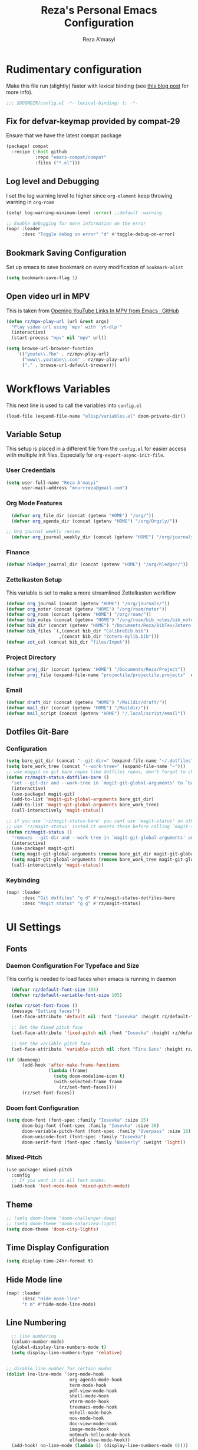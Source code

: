 #+TITLE: Reza's Personal Emacs Configuration
#+AUTHOR: Reza A'masyi
#+EMAIL: mnurrreza@gmail.com
#+STARTUP: fold
# #+SETUPFILE: https://fniessen.github.io/org-html-themes/org/theme-readtheorg.setup
#+PROPERTY: header-args :emacs-lisp :tangle config.el :mkdirp yes

* Rudimentary configuration
Make this file run (slightly) faster with lexical binding (see [[https://nullprogram.com/blog/2016/12/22/][this blog post]]
for more info).
#+begin_src emacs-lisp :comments no
;;; $DOOMDIR/config.el -*- lexical-binding: t; -*-
#+end_src

** Fix for defvar-keymap provided by compat-29
Ensure that we have the latest compat package
#+begin_src emacs-lisp :tangle packages.el
(package! compat
  :recipe (:host github
           :repo "emacs-compat/compat"
           :files ("*.el")))
#+end_src

** Log level and Debugging
I set the log warning level to higher since =org-element= keep throwing warning in =org-roam=
#+begin_src emacs-lisp
(setq! log-warning-minimum-level :error) ;;default :warning

;; Enable debugging for more information on the error
(map! :leader
      :desc "Toggle debug on error" "d" #'toggle-debug-on-error)
#+end_src

** Bookmark Saving Configuration
Set up emacs to save bookmark on every modification of =bookmark-alist=
#+begin_src emacs-lisp
(setq bookmark-save-flag 1)
#+end_src

** Open video url in MPV
This is taken from [[https://gist.github.com/bsless/19ca4a37eee828b1b62c84971181f506][Opening YouTube Links In MPV from Emacs · GitHub]]
#+begin_src emacs-lisp
(defun rz/mpv-play-url (url &rest args)
  "Play video url using `mpv' with `yt-dlp'"
  (interactive)
  (start-process "mpv" nil "mpv" url))

(setq browse-url-browser-function
    '(("youtu\\.?be" . rz/mpv-play-url)
      ("www\\.youtube\\.com" . rz/mpv-play-url)
      ("." . browse-url-default-browser)))
#+end_src

** COMMENT Macro to set up ~setq~ differently in wayland and x11
This macro still not working the way how I want it to be
#+begin_src emacs-lisp
(defmacro rz/setq-display (var val-wayland val-x11)
  "Allow user to specifically `setq' variables for specific display"
  `(setq ,var (if (string-equal (getenv "XDG_SESSION_TYPE") "wayland")
                 ,val-wayland
                 ,val-x11)))
#+end_src

* Workflows Variables
This next line is used to call the variables into ~config.el~
#+begin_src emacs-lisp
(load-file (expand-file-name "elisp/variables.el" doom-private-dir))
#+end_src

** Variable Setup
:PROPERTIES:
:header-args: :emacs-lisp :tangle ./elisp/variables.el :mkdirp yes
:END:
This setup is placed in a different file from the ~config.el~ for easier access with multiple init files. Especially for ~org-export-async-init-file~.

*** User Credentials
#+begin_src emacs-lisp
(setq user-full-name "Reza A'masyi"
      user-mail-address "mnurrreza@gmail.com")
#+end_src

*** Org Mode Features
#+begin_src emacs-lisp
  (defvar org_file_dir (concat (getenv "HOME") "/org/"))
  (defvar org_agenda_dir (concat (getenv "HOME") "/org/Orgzly/"))

;; Org journal weekly review
  (defvar org_journal_weekly_dir (concat (getenv "HOME") "/org/journals/weekly/"))
#+end_src
*** Finance
#+begin_src emacs-lisp
(defvar hledger_journal_dir (concat (getenv "HOME") "/org/hledger/"))
#+end_src

*** Zettelkasten Setup
This variable is set to make a more streamlined Zettelkasten workflow
#+begin_src emacs-lisp
  (defvar org_journal (concat (getenv "HOME") "/org/journals/"))
  (defvar org_noter (concat (getenv "HOME") "/org/roam/noter"))
  (defvar org_roam (concat (getenv "HOME") "/org/roam/"))
  (defvar bib_notes (concat (getenv "HOME") "/org/roam/bib_notes/bib_notes.org"))
  (defvar bib_dir (concat (getenv "HOME") "/Documents/Reza/BibTex/Zotero-mylib/"))
  (defvar bib_files `(,(concat bib_dir "CalibreBib.bib")
                      ,(concat bib_dir "Zotero-mylib.bib")))
  (defvar zot_col (concat bib_dir "files/Input"))
#+end_src

*** Project Directory
#+begin_src emacs-lisp
  (defvar proj_dir (concat (getenv "HOME") "/Documents/Reza/Project"))
  (defvar proj_file (expand-file-name "projectile/projectile.projects"  doom-private-dir))
#+end_src

*** Email
#+begin_src emacs-lisp
  (defvar draft_dir (concat (getenv "HOME") "/Maildir/draft/"))
  (defvar mail_dir (concat (getenv "HOME") "/Maildir/"))
  (defvar mail_script (concat (getenv "HOME") "/.local/script/email"))
#+end_src

** Dotfiles Git-Bare

*** Configuration
#+begin_src emacs-lisp
(setq bare_git_dir (concat "--git-dir=" (expand-file-name "~/.dotfiles")))
(setq bare_work_tree (concat "--work-tree=" (expand-file-name "~")))
;; use maggit on git bare repos like dotfiles repos, don't forget to change `bare-git-dir' and `bare-work-tree' to your needs
(defun rz/magit-status-dotfiles-bare ()
  "set --git-dir and --work-tree in `magit-git-global-arguments' to `bare-git-dir' and `bare-work-tree' and calls `magit-status'"
  (interactive)
  (use-package! magit-git)
  (add-to-list 'magit-git-global-arguments bare_git_dir)
  (add-to-list 'magit-git-global-arguments bare_work_tree)
  (call-interactively 'magit-status))

;; if you use `rz/magit-status-bare' you cant use `magit-status' on other other repos you have to unset `--git-dir' and `--work-tree'
;; use `rz/magit-status' insted it unsets those before calling `magit-status'
(defun rz/magit-status ()
  "removes --git-dir and --work-tree in `magit-git-global-arguments' and calls `magit-status'"
  (interactive)
  (use-package! magit-git)
  (setq magit-git-global-arguments (remove bare_git_dir magit-git-global-arguments))
  (setq magit-git-global-arguments (remove bare_work_tree magit-git-global-arguments))
  (call-interactively 'magit-status))
#+end_src

*** Keybinding
#+begin_src emacs-lisp
(map! :leader
      :desc "Git dotfiles" "g d" #'rz/magit-status-dotfiles-bare
      :desc "Magit status" "g g" #'rz/magit-status)
#+end_src

* UI Settings

** Fonts

*** Daemon Configuration For Typeface and Size
This config is needed to load faces when emacs is running in daemon
#+begin_src emacs-lisp
    (defvar rz/default-font-size 105)
    (defvar rz/default-variable-font-size 105)

  (defun rz/set-font-faces ()
    (message "Setting faces!")
    (set-face-attribute 'default nil :font "Iosevka" :height rz/default-font-size)

    ;; Set the fixed pitch face
    (set-face-attribute 'fixed-pitch nil :font "Iosevka" :height rz/default-font-size)

    ;; Set the variable pitch face
    (set-face-attribute 'variable-pitch nil :font "Fira Sans" :height rz/default-variable-font-size :weight 'regular))

  (if (daemonp)
        (add-hook 'after-make-frame-functions
                  (lambda (frame)
                    (setq doom-modeline-icon t)
                    (with-selected-frame frame
                      (rz/set-font-faces))))
        (rz/set-font-faces))
#+end_src

*** Doom font Configuration
#+begin_src emacs-lisp
(setq doom-font (font-spec :family "Iosevka" :size 15)
      doom-big-font (font-spec :family "Iosevka" :size 36)
      doom-variable-pitch-font (font-spec :family "Overpass" :size 18)
      doom-unicode-font (font-spec :family "Iosevka")
      doom-serif-font (font-spec :family "Bookerly" :weight 'light))
#+end_src

*** Mixed-Pitch
#+begin_src emacs-lisp
  (use-package! mixed-pitch
    :config
    ;; If you want it in all text modes:
    (add-hook 'text-mode-hook 'mixed-pitch-mode))
#+end_src

** Theme
#+begin_src emacs-lisp
;; (setq doom-theme 'doom-challenger-deep)
;; (setq doom-theme 'doom-solarized-light)
(setq doom-theme 'doom-city-lights)
#+end_src

** Time Display Configuration
#+begin_src emacs-lisp
(setq display-time-24hr-format t)
#+end_src

** Hide Mode line
#+begin_src emacs-lisp
(map! :leader
      :desc "Hide mode-line"
      "t m" #'hide-mode-line-mode)
#+end_src

** Line Numbering
#+begin_src emacs-lisp
    ;; line numbering
    (column-number-mode)
    (global-display-line-numbers-mode t)
    (setq display-line-numbers-type 'relative)


  ;; disable line number for certain modes
  (dolist (no-line-mode '(org-mode-hook
                          org-agenda-mode-hook
                          term-mode-hook
                          pdf-view-mode-hook
                          shell-mode-hook
                          vterm-mode-hook
                          treemacs-mode-hook
                          eshell-mode-hook
                          nov-mode-hook
                          doc-view-mode-hook
                          image-mode-hook
                          notmuch-hello-mode-hook
                          elfeed-show-mode-hook))
    (add-hook! no-line-mode (lambda () (display-line-numbers-mode 0))))
#+end_src

* Navigation

** Minibuffer binding
#+begin_src emacs-lisp
  (map! :map minibuffer-mode-map
         "C-h" #'evil-delete-backward-char-and-join)
#+end_src

** Ivy
#+begin_src emacs-lisp
(map! :after evil
      :map ivy-minibuffer-map
       "TAB" #'ivy-alt-done
       "C-l" #'ivy-immediate-done
       "C-h" #'ivy-backward-delete-char
       "C-j" #'ivy-next-line
       "C-k" #'ivy-previous-line
      :map ivy-switch-buffer-map
       "C-k" #'ivy-previous-line
       "C-l" #'ivy-done
       "C-d" #'ivy-switch-buffer-kill
      :map ivy-reverse-i-search-map
       "C-k" #'ivy-previous-line
       "C-d" #'ivy-reverse-i-search-kill)

(define-key! "C-s" #'swiper)
#+end_src

** Evil
#+begin_src emacs-lisp
(after! evil
  :config
  (define-key! evil-insert-state-map (kbd "C-g") 'evil-normal-state)
  (define-key! evil-insert-state-map (kbd "C-h") 'evil-delete-backward-char-and-join)

  ; use visual line motions even outside of visual-line-mode buffers
  (evil-global-set-key 'motion "j" 'evil-next-visual-line)
  (evil-global-set-key 'motion "k" 'evil-previous-visual-line))
#+end_src

* Developments

** Language Server (lsp-mode)

*** Configuration
#+begin_src emacs-lisp
  (defun rz/lsp-mode-setup ()
    (setq lsp-headerline-breadcrumb-segments '(path-up-to-project file symbols))
    (lsp-headerline-breadcrumb-mode)

    (use-package! lsp-mode
      :commands (lsp lsp-deferred)
      ;; :bind-keymap
      ;; ("s-m" . lsp-command-map)
      :hook (lsp-mode . (lambda () (rz/lsp-mode-setup)))
      :config
      (setq lsp-keymap-prefix "C-c l")  ;; Or 'C-c l' 'C-l', 's-l'
      (setq lsp-enable-which-key-integration t
            read-process-output-max (* 1024 1024)
            lsp-idle-delay 0.5)))
#+end_src

*** More Information (lsp-ui)
#+begin_src emacs-lisp
  (use-package! lsp-ui
    :hook (lsp-mode . (lambda () (lsp-ui-mode)))
    :init
    (general-setq lsp-ui-doc-enable nil)
    :custom
    (lsp-ui-doc-position 'bottom))
#+end_src

*** Ivy Integration (lsp-ivy)
#+begin_src emacs-lisp
  (use-package! lsp-ivy
    :after lsp-mode)
#+end_src

*** Tree Layout Project Files Manager (lsp-treemacs)
#+begin_src emacs-lisp
  (use-package! lsp-treemacs
    :after lsp)
#+end_src

** Languages

*** Terraform

**** Configuration
#+begin_src emacs-lisp
  (after! lsp
    (add-to-list 'lsp-language-id-configuration '(terraform-mode . "terraform"))

    (lsp-register-client
     (make-lsp-client :new-connection (lsp-stdio-connection '("usr/bin/terraform-lsp" "-enable-log-file")) ;; installed from AUR
                      :major-modes '(terraform-mode)
                      :server-id 'terraform-ls))

    (add-hook 'terraform-mode-hook #'lsp))
#+end_src

*** TypeScript

**** Configuration
#+begin_src emacs-lisp
  (use-package! typescript-mode
    :mode "\\.ts\\'"
    :hook (typescript-mode . (lambda () (lsp-deferred)))
    :config
    (setq typescript-indent-level 2))
#+end_src

*** Crontab

**** Configuration
#+begin_src emacs-lisp
  (use-package! crontab-mode
    :defer t)
#+end_src

*** Git Files

**** Installation
#+begin_src emacs-lisp :tangle packages.el
  (package! git-modes)
#+end_src

**** Configuration
#+begin_src emacs-lisp
  (use-package! git-modes
    :config
    (add-to-list 'auto-mode-alist
                 (cons "/.dockerignore\\'" 'gitignore-mode)))
#+end_src

*** GraphQL

**** Installation
#+begin_src emacs-lisp :tangle packages.el
(package! graphql-mode)
#+end_src

**** Configuration
#+begin_src emacs-lisp
  (use-package! graphql-mode
    :hook (graphql-mode . (lambda () (lsp-deferred)))
    :mode "\\.graphql\\'")
#+end_src

*** LaTeX

**** COMMENT Configuration
#+begin_src emacs-lisp
  (use-package! lsp-latex
    :hook ((tex-mode
            latex-mode
            yatex-mode
            bibtex-mode) . lsp)
    :config
    (setq lsp-latex-texlab-executable "texlab")
    ;; (setq tex-command "platex --synctex=1")
    (setq tex-command "latexmk -pdflatex='pdflatex -shell-escape -interaction nonstopmode' -pdf -bibtex -f %f")
    ;; Setting for pdf-tools
    (setq lsp-latex-forward-search-executable "emacsclient")
    (setq lsp-latex-forward-search-args
          '("--eval"
            "(lsp-latex-forward-search-with-pdf-tools \"%f\" \"%p\" \"%l\")")))
#+end_src

**** Preview Pane

***** Installation
#+begin_src emacs-lisp :tangle packages.el
  (package! latex-preview-pane)
#+end_src

***** Configuration
#+begin_src emacs-lisp
  (use-package! latex-preview-pane
    :hook ((tex-mode
            latex-mode
            yatex-mode) . (lambda () (latex-preview-pane-mode))))
#+end_src

*** Markdown

**** Configuration
#+begin_src emacs-lisp
  (use-package! markdown-mode
    ;; :mode ("README\\.md\\'" . gfm-mode)
    :init (setq markdown-command "multimarkdown"))
#+end_src

*** Python

**** Configuration
    #+begin_src emacs-lisp
      (use-package! python-mode
        :defer t)
    #+end_src

**** Pyright Integration
#+begin_src emacs-lisp
(use-package! lsp-pyright)
  ;; :hook (python-mode . (lambda ()
                          ;; (require 'lsp-pyright)
                          ;; (lsp))  ; or lsp-deferred
#+end_src

*** Web-Mode

**** Configuration
#+begin_src emacs-lisp
  (use-package! web-mode
    :hook ((web-mode . lsp-deferred))
    ;; :mode ("\\.phtml\\'"
    ;;         "\\.tpl\\.php\\'"
    ;;         "\\.[agj]sp\\'"
    ;;         "\\.as[cp]x\\'"
    ;;         "\\.erb\\'"
    ;;         "\\.mustache\\'"
    ;;         "\\.djhtml\\'"
    ;;         "\\.html?\\'"
    ;;         "\\.css\\'"
    ;;         "\\.json\\'"
    ;;         "\\.tsx\\'")
    :config
          ;; Indentations
    (setq web-mode-markup-indent-offset 2
          web-mode-css-indent-offset 2
          web-mode-code-indent-offset 2
          ;; Features
          web-mode-enable-css-colorization t
          web-mode-enable-block-face t
          web-mode-enable-part-face t
          web-mode-enable-comment-interpolation t
          web-mode-enable-auto-pairing t
          web-mode-enable-heredoc-fontification t
          web-mode-enable-current-element-highlight t
          web-mode-enable-current-column-highlight t))
#+end_src

*** YAML files

**** Configuration
#+begin_src emacs-lisp
  (use-package! yaml-mode
    :defer t)
    ;; :hook (yaml-mode . (lambda())))
                         ;; (highlight-indent-guides-mode)
                         ;; (lsp-deferred))
#+end_src

** Tree-Sitter

*** Installation
#+begin_src emacs-lisp :tangle packages.el
  (package! tree-sitter)
  (package! tree-sitter-langs)
#+end_src

*** Configuration
#+begin_src emacs-lisp
  (use-package! tree-sitter
    :custom-face
    ;; (tree-sitter-hl-face:method.call   ((t (:inherit font-lock-function-name-face))))
    ;; (tree-sitter-hl-face:function.call ((t (:inherit font-lock-function-name-face))))
    ;; (tree-sitter-hl-face:operator      ((t (:inherit default))))
    ;; (tree-sitter-hl-face:type.builtin  ((t (:inherit font-lock-type-face))))
    ;; (tree-sitter-hl-face:number        ((t (:inherit highlight-numbers-number))))
    :config
    (global-tree-sitter-mode)
    (add-hook 'tree-sitter-after-on-hook #'tree-sitter-hl-mode))

  (use-package! tree-sitter-langs
    :after tree-sitter)
#+end_src

** Project Management (projectile)

*** Configuration
#+begin_src emacs-lisp
  (use-package! projectile
    :diminish projectile-mode
    :config (projectile-mode)
    :custom
    (projectile-completion-system 'ivy)
    :init
    ;; note: set this to the folder where you keep your git repos!
    (when (file-directory-p (expand-file-name proj_dir))
      (setq projectile-project-search-path '("~/Documents/Reza/Project")))
    (setq projectile-switch-project-action #'projectile-dired)
    (setq projectile-enable-caching t))
#+end_src

*** Exclude Homedir
#+begin_src emacs-lisp
(after! projectile (setq projectile-project-root-files-bottom-up (remove
            ".git" projectile-project-root-files-bottom-up)))
#+end_src

*** Extension

**** Counsel-Projectile
Open projectile using ivy
#+begin_src emacs-lisp
(use-package! counsel-projectile
  :after projectile
  :config (counsel-projectile-mode +1))
#+end_src

** Snippets

*** yasnippet

**** Configuration
#+begin_src emacs-lisp
  (use-package! yasnippet
    :config
    ;; (setq 'yas-snippet-dirs
    ;;       '("~/.config/doom/snippets/"))
    (setq yas-triggers-in-field t)
    (yas-global-mode 1))

  (after! yasnippet
      (add-hook 'yas-minor-mode-hook (lambda ()
                                      (yas-activate-extra-mode 'fundamental-mode))))
#+end_src

**** Quick Snippets (auto-yasnippet)
#+begin_src emacs-lisp
  (use-package! auto-yasnippet
    :after yasnippet)
#+end_src

*** emmet-mode
Package to improve HTML and CSS snippets

**** Configuration
#+begin_src emacs-lisp
  (use-package! emmet-mode
    :hook (web-mode . (lambda () (emmet-mode))))
#+end_src

** Code Formatter (format-all)

*** Configuration
#+begin_src emacs-lisp
  (use-package! format-all
    ;; :preface
    ;; (defun ian/format-code ()
    ;;   "Auto-format whole buffer."
    ;;   (interactive)
    ;;   (if (derived-mode-p 'prolog-mode)
    ;;       (prolog-indent-buffer)
    ;;     (format-all-buffer)))
    :hook (prog-mode . (lambda () (format-all-mode))))
    ;; :config)
    ;; (global-set-key (kbd "M-F") #'ian/format-code)
    ;; (add-hook 'format-all-mode-hook #'format-all-ensure-formatter))
#+end_src

*** Exclude certain Modes
Sometimes when forking code from somewhere else you would need to keep original formatting
#+begin_src emacs-lisp
  (dolist (mode '(c-mode-hook))
   (add-hook mode (lambda () (format-all-mode 0))))
#+end_src

** Indent Guide (highlight-indent-guides)

**** Configuration
#+begin_src emacs-lisp
  (use-package! highlight-indent-guides
    :hook ((prog-mode conf-mode) . (lambda () (highlight-indent-guides-mode)))
    :init
    (setq highlight-indent-guides-method 'character
          highlight-indent-guides-suppress-auto-error t)
    :config
    (set-face-background 'highlight-indent-guides-odd-face "darkgray")
    (set-face-background 'highlight-indent-guides-even-face "dimgray")
    (set-face-foreground 'highlight-indent-guides-character-face "dimgray"))
#+end_src

** Version Control (magit)
  Magit for version managements

*** Configuration
#+begin_src emacs-lisp
  (use-package! magit
    :commands magit-status
    :config
    (setq magit-diff-refine-hunk 'all)
    :custom
    (magit-display-buffer-function #'magit-display-buffer-same-window-except-diff-v1))
#+end_src

*** Bug fix
Problem with =magit-rebase= menu caused by unsupported =project.el= in =emacs v.27=. This fix comes from [[https://www.reddit.com/r/emacs/comments/po9cfj/magit_commands_broken/][Reddit - Comments]].
#+begin_src emacs-lisp
  (after! magit
    (setq project-switch-commands t))
#+end_src

*** COMMENT Smerge-Mode

**** Configuration :hookproblem:
#+begin_src emacs-lisp
  (use-package! smerge-mode
    :preface)
  (defun rz/try-smerge ()
    (save-excursion
      (goto-char (point-min))
      (when (re-search-forward "^<<<<<<< " nil t)
        (smerge-mode 1))))
    :after magit
    :config
    (add-hook! 'find-file-hook 'rz/try-smerge t)
    :hook (magit-diff-visit-file . (lambda () (when smerge-mode (rz/smerge-hydra/body))))
#+end_src

**** Hydra Binding
#+begin_src emacs-lisp
  (defhydra rz/smerge-hydra
      (:color pink :hint nil :post (smerge-auto-leave))
      "
  ^Move^       ^Keep^               ^Diff^                 ^Other^
  ^^-----------^^-------------------^^---------------------^^-------
  _n_ext       _b_ase               _<_: upper/base        _C_ombine
  _p_rev       _u_pper              _=_: upper/lower       _r_esolve
  ^^           _l_ower              _>_: base/lower        _k_ill current
  ^^           _a_ll                _R_efine
  ^^           _RET_: current       _E_diff
  "
      ("n" smerge-next)
      ("p" smerge-prev)
      ("b" smerge-keep-base)
      ("u" smerge-keep-upper)
      ("l" smerge-keep-lower)
      ("a" smerge-keep-all)
      ("RET" smerge-keep-current)
      ("\C-m" smerge-keep-current)
      ("<" smerge-diff-base-upper)
      ("=" smerge-diff-upper-lower)
      (">" smerge-diff-base-lower)
      ("R" smerge-refine)
      ("E" smerge-ediff)
      ("C" smerge-combine-with-next)
      ("r" smerge-resolve)
      ("k" smerge-kill-current)
      ("ZZ" (lambda ()
              (interactive)
              (save-buffer)
              (bury-buffer))
       "Save and bury buffer" :color blue)
      ("q" nil "cancel" :color blue))
#+end_src

*** Extensions

**** Forge

***** Configuration
#+begin_src emacs-lisp
  (use-package! forge
    :after magit)
#+end_src

**** Github-Review

***** Configuration
#+begin_src emacs-lisp
  (use-package! github-review)
#+end_src

***** Installation
#+begin_src emacs-lisp :tangle packages.el
  (package! github-review :recipe
     (:host github
      :repo "charignon/github-review"
      :files ("github-review.el")))
#+end_src

**** Shows TODOs (magit-todos)

***** Configuration
#+begin_src emacs-lisp
  (use-package! magit-todos
    :after magit
    :hook
    (magit-mode . (lambda () (magit-todos-mode))))
#+end_src

**** Git-Timemachine

***** Configuration
#+begin_src emacs-lisp
  (use-package! git-timemachine
    :after magit)
#+end_src

***** Installation
#+begin_src emacs-lisp :tangle packages.el
  (package! git-timemachine)
#+end_src

**** Open Code in Remote (browse-at-remote)

***** Configuration
#+begin_src emacs-lisp
  (use-package! browse-at-remote
    :commands
    (browse-at-remote
     browse-at-remote-kill)
    :config
    (evil-define-key 'normal 'prog-mode-map
      (kbd "g D") #'browse-at-remote))
#+end_src

**** Git-Gutter-Fringe
Show changes in gutter fringe

***** Configuration
#+begin_src emacs-lisp
  (use-package! git-gutter-fringe
    :hook
    (prog-mode . (lambda () (git-gutter-mode))))
#+end_src

**** Git-messenger

***** Installation
#+begin_src emacs-lisp :tangle packages.el
  (package! git-messenger)
#+end_src

***** Configuration
#+begin_src emacs-lisp
  (use-package! git-messenger
    :commands (git-messenger:popup-message))
#+end_src

** Completion (company)

*** Configuration
#+begin_src emacs-lisp
  (use-package! company
    :after lsp-mode
    :hook (lsp-mode . (lambda () (company-mode)))
    :bind
    (:map company-active-map
          ("<tab>" . company-complete-selection)
          ("C-h" . evil-delete-backward-char-and-join)
          ("C-g" . evil-normal-state)
     :map lsp-mode-map
          ("<tab>" . company-indent-or-complete-common))
    :config
    (setq company-minimum-prefix-length 1
          company-idle-delay 0
          company-tooltip-align-annotations t))
          ;; company-show-quick-access t))
          ;; company-frontends '(company-tng-frontend company-box-frontend)
          ;; company-backends '(company-bbdb company-semantic company-cmake company-clang company-files
                             ;; (company-dabbrev-code company-gtags company-etags company-keywords)
                             ;; company-oddmuse company-dabbrev))
#+end_src

*** Expansions

**** Sorting Completions (company-prescient)

***** Configuration
#+begin_src emacs-lisp
  (use-package! company-prescient
    :requires (prescient)
    :hook (company-mode . (lambda () (company-prescient-mode))))
#+end_src

**** Dictionary

***** Configuration
#+begin_src emacs-lisp
  (use-package! company-dict
    :config
    (setq company-dict-dir (concat doom-private-dir "dict/"))
    )
#+end_src

**** Org-Block (company-org-block)

***** Installation
#+begin_src emacs-lisp :tangle packages.el
  (package! company-org-block)
#+end_src

***** Configuration
#+begin_src emacs-lisp
  (use-package! company-org-block
    :after org
    :custom
    (setq company-org-block-edit-style 'inline) ;; 'auto, 'prompt, or 'inline
    )
#+end_src

**** Company Math-Latex

***** Installation
#+begin_src emacs-lisp :tangle packages.el
  (package! company-math :recipe
          (:type git
           :host github
           :repo "vspinu/company-math"))
#+end_src

***** Configuration
#+begin_src emacs-lisp
  (use-package! company-math
    :after company)
#+end_src

**** COMMENT Tabnine Integration

***** Configuration
#+begin_src emacs-lisp
  (use-package! company-tabnine
    :after company
    :config
    (add-to-list 'company-backends #'company-tabnine))
#+end_src

** Debugger (dap-mode)

*** Configuration
#+begin_src emacs-lisp
(use-package! dap-mode
  ;; Uncomment the config below if you want all UI panes to be hidden by default!
  ;; :custom
  ;; (lsp-enable-dap-auto-configure nil)
  ;; :config
  ;; (dap-ui-mode 1)
  :commands dap-debug
  :config
  ;; Set up Node debugging
  (require 'dap-node)
  (dap-node-setup)) ;; Automatically installs Node debug adapter if needed

  ;; Bind `C-c l d` to `dap-hydra` for easy access
  ;; (general-define-key
  ;;   :keymaps 'lsp-mode-map
  ;;   :prefix lsp-keymap-prefix
  ;;   "d" '(dap-hydra t :wk "debugger")))
#+end_src

** Terminal (vterm)

*** Configurations
#+begin_src emacs-lisp
  (use-package! vterm
    :commands vterm)
    ;; :bind ("C-c v" . vterm-other-window))
#+end_src

*** Extensions

**** Multi-Vterm

***** Installation
#+begin_src emacs-lisp :tangle packages.el
  (package! multi-vterm)
#+end_src

***** Configuration
#+begin_src emacs-lisp
  (use-package! multi-vterm
          :config
          (add-hook 'vterm-mode-hook
                          (lambda ()
                          (setq-local evil-insert-state-cursor 'box)
                          (evil-insert-state)))
          (define-key vterm-mode-map [return]                      #'vterm-send-return)

          (setq vterm-keymap-exceptions nil)
          (evil-define-key 'insert vterm-mode-map (kbd "C-e")      #'vterm--self-insert)
          (evil-define-key 'insert vterm-mode-map (kbd "C-f")      #'vterm--self-insert)
          (evil-define-key 'insert vterm-mode-map (kbd "C-a")      #'vterm--self-insert)
          (evil-define-key 'insert vterm-mode-map (kbd "C-v")      #'vterm--self-insert)
          (evil-define-key 'insert vterm-mode-map (kbd "C-b")      #'vterm--self-insert)
          (evil-define-key 'insert vterm-mode-map (kbd "C-w")      #'vterm--self-insert)
          (evil-define-key 'insert vterm-mode-map (kbd "C-u")      #'vterm--self-insert)
          (evil-define-key 'insert vterm-mode-map (kbd "C-d")      #'vterm--self-insert)
          (evil-define-key 'insert vterm-mode-map (kbd "C-n")      #'vterm--self-insert)
          (evil-define-key 'insert vterm-mode-map (kbd "C-m")      #'vterm--self-insert)
          (evil-define-key 'insert vterm-mode-map (kbd "C-p")      #'vterm--self-insert)
          (evil-define-key 'insert vterm-mode-map (kbd "C-j")      #'vterm--self-insert)
          (evil-define-key 'insert vterm-mode-map (kbd "C-k")      #'vterm--self-insert)
          (evil-define-key 'insert vterm-mode-map (kbd "C-r")      #'vterm--self-insert)
          (evil-define-key 'insert vterm-mode-map (kbd "C-t")      #'vterm--self-insert)
          (evil-define-key 'insert vterm-mode-map (kbd "C-g")      #'vterm--self-insert)
          (evil-define-key 'insert vterm-mode-map (kbd "C-c")      #'vterm--self-insert)
          (evil-define-key 'insert vterm-mode-map (kbd "C-SPC")    #'vterm--self-insert)
          (evil-define-key 'normal vterm-mode-map (kbd "C-d")      #'vterm--self-insert)
          (evil-define-key 'normal vterm-mode-map (kbd ",c")       #'multi-vterm)
          (evil-define-key 'normal vterm-mode-map (kbd ",n")       #'multi-vterm-next)
          (evil-define-key 'normal vterm-mode-map (kbd ",p")       #'multi-vterm-prev)
          (evil-define-key 'normal vterm-mode-map (kbd "i")        #'evil-insert-resume)
          (evil-define-key 'normal vterm-mode-map (kbd "o")        #'evil-insert-resume)
          (evil-define-key 'normal vterm-mode-map (kbd "<return>") #'evil-insert-resume)
          )
#+end_src

** Better Overview (minimap)

*** Configuration
#+begin_src emacs-lisp
  (use-package! minimap
    :defer t
    :custom (minimap-window-location 'right))
#+end_src

** Commenter (evil-nerd-commenter)

*** Configuration
#+begin_src emacs-lisp
  (use-package! evil-nerd-commenter)
    ;; :bind ("M-/" . evilnc-comment-or-uncomment-lines))
#+end_src

** Tools

*** Yarn.el

**** Installation
#+begin_src emacs-lisp :tangle packages.el
  (package! yarn
      :recipe (:host github
               :repo "jmfirth/yarn.el"))
#+end_src

**** Configuration
#+begin_src emacs-lisp
  (use-package! yarn)
#+end_src

**** COMMENT Hydra Commands
#+begin_src emacs-lisp
  (defhydra rz/yarn-el (:color purple :hint nil :exit t)
    "Yarn Module to Manage Node Plugins"
    ("q" nil "quit"   :exit t)
    ("i" yarn-install :exit t)
    ("n" yarn-init    :exit t)
    ("a" yarn-add     :exit t)
    ("r" yarn-run     :exit t)
    ("p" yarn-publish :exit t)
    ("t" yarn-test    :exit t)
    ("v" yarn-version :exit t)
    ("u" yarn-upgrade :exit t))
#+end_src

*** npm.el

**** Configuration
#+begin_src emacs-lisp
  (use-package! npm
    :commands npm
    :config
    (setq npm-test-library nil)) ;; default is jest
#+end_src

** Highlighting TODO Marks (hl-todo)

*** Configuration
#+begin_src emacs-lisp
  (use-package! hl-todo
    :hook (prog-mode . (lambda () (hl-todo-mode)))
    :config
    (setq hl-todo-keyword-faces
          `(("TODO" . ,(face-foreground 'warning))
            ("PROJ"  . ,(face-foreground 'error))
            ("SOMEDAY"  . ,(face-foreground 'warning))
            ("TODO"  . ,(face-foreground 'warning))
            ("PROG" . ,(face-foreground 'error))
            ("NEXT" . ,(face-foreground 'error))
            ("WAIT" . ,(face-foreground 'warning))
            ("CANCEL" . ,(face-foreground 'error))
            ("DELEGATED" . ,(face-foreground 'error))
            ("IDEA" . ,(face-foreground 'warning))
            ("RDNOTE" . ,(face-foreground 'warning))
            ("GOAL" . ,(face-foreground 'warning))
            ("DUD" . ,(face-foreground 'error))
            ("RD" . ,(face-foreground 'warning))
            ("RDING" . ,(face-foreground 'warning))
            ("TMPDROP" . ,(face-foreground 'warning))
            ("DROP" . ,(face-foreground 'error))
            ("FNSHED" . ,(face-foreground 'success))
            ("DONE"  . ,(face-foreground 'success)))))

 #+end_src

** Cleaning Whitespaces (ws-butler)

*** Configuration
#+begin_src emacs-lisp
  (use-package! ws-butler
    :hook
    (prog-mode . (lambda () (ws-butler-mode)))
    :config
    (ws-butler-global-mode))
#+end_src

** Number Highlighter

*** Configuration
#+begin_src emacs-lisp
  (use-package! highlight-numbers
    :hook
    (prog-mode . (lambda () (    highlight-numbers-mode))))
#+end_src

** Parentheses

*** Beautify (rainbow-delimiters)

**** Configuration
#+begin_src emacs-lisp
  (use-package! rainbow-delimiters
    :hook (prog-mode . (lambda () (rainbow-delimiters-mode))))
#+end_src

*** Smarter Parentheses (smartparens)

**** Configuration
#+begin_src emacs-lisp
  (use-package! smartparens
    :hook ((org-mode prog-mode) . (lambda () (smartparens-mode)))
    :bind
    (:map sp-pair-overlay-keymap
          ("C-g" . evil-normal-state))
    :config
    (sp-local-pair
     '(org-mode)
     "<<" ">>"
     :actions '(insert)))
#+end_src

*** Better Parentheses Control (parinfer-mode)

**** Configuration
#+begin_src emacs-lisp
  (use-package! parinfer-rust-mode
      :hook ( emacs-lisp-mode . (lambda () (parinfer-rust-mode)))
      :init
      (setq parinfer-rust-auto-download t))
#+end_src

**** Installation
#+begin_src emacs-lisp :tangle packages.el
  (package! parinfer-rust-mode)
#+end_src

* DevOps

** Ansible

*** COMMENT Installation
#+begin_src emacs-lisp :tangle packages.el
  (package! ansible-doc)
  (package! company-ansible)
#+end_src

*** Configuration
#+begin_src emacs-lisp
  (use-package! ansible
    :commands ansible-auto-decrypt-encrypt
    :init
    (put 'ansible-vault-password-file 'safe-local-variable #'stringp)
    :config
    (setq ansible-section-face 'font-lock-variable-name-face
          ansible-task-label-face 'font-lock-doc-face))
#+end_src

*** Documentation
#+begin_src emacs-lisp
  (use-package! ansible-doc
    :defer t)
#+end_src

*** Company Integration
#+begin_src emacs-lisp
  (use-package! company-ansible
    :after ansible)
#+end_src

** Docker

*** Configuration
#+begin_src emacs-lisp
  (use-package! docker)
    ;; :bind ("C-c d" . docker))
#+end_src

*** Dockerfile
#+begin_src emacs-lisp
  (use-package! dockerfile-mode
    :defer t)
#+end_src

*** Docker-Compose file
#+begin_src emacs-lisp
  (use-package! docker-compose-mode
    :defer t)
#+end_src

*** TRAMP Integration
#+begin_src emacs-lisp
  (use-package! docker-tramp
    :defer t)
#+end_src

** Jenkins

*** Configuration
#+begin_src emacs-lisp
  (use-package! jenkins
    :commands jenkins)
#+end_src

*** Jenkins Watch
#+begin_src emacs-lisp
  (use-package! jenkins-watch
    :after jenkins)
#+end_src

*** Jenkinsfile
#+begin_src emacs-lisp
  (use-package! jenkinsfile-mode
    :defer t)
#+end_src

** Kubernetes

*** Configuration
#+begin_src emacs-lisp
  (use-package! kubernetes
    :commands kubernetes-overview
    :config
    (setq kubernetes-poll-frequency 3600
          kubernetes-redraw-frequency 3600))
#+end_src

*** Evil Integration
#+begin_src emacs-lisp
  (use-package! kubernetes-evil
    :after kubernetes)
#+end_src

** Nginx

*** Files mode
#+begin_src emacs-lisp
  (use-package! nginx-mode
    :defer t
    :config
    (add-to-list 'auto-mode-alist '("/nginx/sites-\\(?:available\\|enabled\\)/" . nginx-mode)))
#+end_src

*** Company Integration

*** Installation
#+begin_src emacs-lisp :tangle packages.el
  (package! company-nginx)
#+end_src

*** Configuration
#+begin_src emacs-lisp
  (use-package! company-nginx
    :hook (nginx-mode . (lambda () (add-to-list 'company-backends #'company-nginx))))
#+end_src

** Terraform

*** Files
#+begin_src emacs-lisp
  (use-package! terraform-mode
    :defer t
    :hook
    ((terraform-mode .  (lambda () (add-to-list 'company-backends #'company-terraform)))
     (terraform-mode . (lambda () (lsp-deferred)))))
#+end_src

*** Company Support
#+begin_src emacs-lisp
  (use-package! company-terraform
    :after terraform-mode
    :config
    (company-terraform-init))
#+end_src

** Editorconfig
#+begin_src emacs-lisp
  (use-package! editorconfig
    :hook (( prog-mode conf-mode ) . editorconfig-mode)
    :config
      (setq editorconfig-trim-whitespaces-mode
        'ws-butler-mode))
    ;; (editorconfig-mode 1))
#+end_src

* Writing

** Touch Typing Trainer (speed-type)

*** Installation
#+begin_src emacs-lisp :tangle packages.el
(package! speed-type)
#+end_src

*** Configuration
#+begin_src emacs-lisp
  (use-package! speed-type
    :commands speed-type-text)
#+end_src

** Word Definition (lexic)
Offline English word dictionary using ~sdcv~ with Stardict Backend, Make sure to download tarball dictionary online to put in ~DIC_FOLDER=$XDG_DATA_HOME/stardict/dic~

*** Installation
#+begin_src emacs-lisp :tangle packages.el
  (package! lexic
      :recipe (:host github
               :repo "tecosaur/lexic"))
#+end_src

*** Configuration
#+begin_src emacs-lisp
  (use-package! lexic
    :hook (lexic-mode . (lambda () (visual-line-mode)))
    :commands (lexic-search-word-at-point lexic-search lexic-list-dictionary)
    :bind ("<f12>" . lexic-search-word-at-point))
#+end_src

** Org-Mode

*** Fonts

**** Global Fonts Settings
#+begin_src emacs-lisp
  (defun rz/org-mode-setup ()
    (org-indent-mode)
    ;; (variable-pitch-mode 1)
    (mixed-pitch-mode 1)
    (setq line-spacing 3)
    (visual-line-mode 1)
    (setq evil-auto-indent nil))
#+end_src

**** Change Heading Fonts
#+begin_src emacs-lisp
  (defun rz/org-header-setup ()
    ;; Set faces for heading levels
    (dolist (face '((org-level-1 . 1.2)
                    (org-level-2 . 1.15)
                    (org-level-3 . 1.1)
                    (org-level-4 . 1.075)
                    (org-level-5 . 1.05)
                    (org-level-6 . 1.05)
                    (org-level-7 . 1.05)
                    (org-level-8 . 1.05)))
      (set-face-attribute (car face) nil :font "Fira Sans" :weight 'regular :height (cdr face)))
  ;; Ensure that anything that should be fixed-pitch in Org files appears that way
    (set-face-attribute 'org-document-title nil :font "Bookerly" :weight 'bold :height 200)
    (set-face-attribute 'org-block nil    :foreground nil :inherit 'fixed-pitch)
    (set-face-attribute 'org-table nil    :inherit 'fixed-pitch)
    (set-face-attribute 'org-formula nil  :inherit 'fixed-pitch)
    (set-face-attribute 'org-code nil     :inherit '(shadow fixed-pitch))
    (set-face-attribute 'org-table nil    :inherit '(shadow fixed-pitch))
    (set-face-attribute 'org-verbatim nil :inherit '(shadow fixed-pitch))
    (set-face-attribute 'org-special-keyword nil :inherit '(font-lock-comment-face fixed-pitch))
    (set-face-attribute 'org-meta-line nil :inherit '(font-lock-comment-face fixed-pitch))
    (set-face-attribute 'org-checkbox nil  :inherit 'fixed-pitch)
    (set-face-attribute 'org-headline-done nil  :foreground "#56697A" :strike-through t)
    (set-face-attribute 'line-number nil :inherit 'fixed-pitch)
    (set-face-attribute 'line-number-current-line nil :inherit 'fixed-pitch))
#+end_src

**** Fontify
#+begin_src emacs-lisp
  (after! org
    (setq org-fontify-whole-heading-line t)
    (setq org-fontify-done-headline t)
    (setq org-fontify-quote-and-verse-blocks t))
#+end_src

**** Prettify Symbol
#+begin_src emacs-lisp
  (after! org
    (use-package! org-checklist)
    (setq-default prettify-symbols-alist
                  '(;; Blocks
                   ; Comment
                   ("#+BEGIN_COMMENT" . "")
                   ("#+END_COMMENT" . "")
                   ("#+begin_comment" . "")
                   ("#+end_comment" . "")
                   ; Center
                   ("#+BEGIN_CENTER" . "")
                   ("#+END_CENTER" . "")
                   ("#+begin_center" . "")
                   ("#+end_center" . "")
                   ; Example
                   ("#+BEGIN_EXAMPLE" . "")
                   ("#+END_EXAMPLE" . "")
                   ("#+begin_example" . "")
                   ("#+end_example" . "")
                   ; Verse
                   ("#+BEGIN_VERSE" . "")
                   ("#+END_VERSE" . "")
                   ("#+begin_verse" . "")
                   ("#+end_verse" . "")
                   ; Export
                   ("#+BEGIN_EXPORT" . "")
                   ("#+END_EXPORT" . "")
                   ("#+begin_export" . "")
                   ("#+end_export" . "")
                   ;; Arrows
                   (">=" . "≥")
                   ("<=" . "≤")
                   ("=>" . "⇨")
                   ;; Check Boxes
                   ("[ ]" .  "")
                   ("[X]" . "" )
                   ("[-]" . "" )
                   ;; Properties
                   (":LOGBOOK:" . "▤")
                   (":PROPERTIES:" . "⚙")
                   (":END:" . "⏏")
                   ("DEADLINE:" . "☎")
                   ("SCHEDULED:" . "")
                   (":Effort:" . "")
                   ;; Header
                   ("#+STARTUP:" . "➶")
                   ("#+TITLE: " . "")
                   ("#+RESULTS:" . "")
                   ("#+NAME:" . "")
                   ("#+OPTIONS:" . "")
                   ("#+PROPERTY:" . "⚙")
                   ("#+FILETAGS:" . "")
                   ("#+HTML_HEAD:" . "")
                   ("#+SUBTITLE:" . "")
                   ("#+AUTHOR:" . "")
                   ("#+DATE:" . "")
                   ("#+EMAIL:" . "✉")
                   ("#+SETUPFILE:" . "")
                   ;; ;; Todos
                   ;; ; Main
                   ;; ("TODO" . "")
                   ;; ("NEXT" . "")
                   ;; ("PROG" . "")
                   ;; ("PROJ" . "")
                   ;; ("WAIT" . "")
                   ;; ("CANCEL" . "")
                   ;; ("DONE" . "")
                   ;; ; Reading
                   ;; ("RD" . "")
                   ;; ("RDING" . "")
                   ;; ("TMPDROP" . "")
                   ;; ("DROP" . "")
                   ;; ("FNSHED" . "")
                   ))
    (setq prettify-symbols-unprettify-at-point 'right-edge)
    (add-hook 'org-mode-hook 'prettify-symbols-mode))
#+end_src

*** Configuration
#+begin_src emacs-lisp
  (use-package! org
    :hook ((org-mode . (lambda()
                        (rz/org-mode-setup)
                        (rz/org-header-setup))))
    ;;       (org-mode . (lambda()
    ;;                     (add-to-list 'company-backends
    ;;                                 '(company-capf
    ;;                                   company-bbdb
    ;;                                   company-ispell
    ;;                                   company-files
    ;;                                   company-math-symbols-latex
    ;;                                   company-math-symbols-unicode))

    ;;                    (company-mode +1)))
    :config
    (setq org-ellipsis " ⤵"
          org-startup-indented t
          org-hide-emphasis-markers t
          org-directory org_file_dir
          org-priority-lowest ?D
          org-pretty-entities t))
#+end_src

*** Org-Contrib
#+begin_src emacs-lisp :tangle packages.el
  (package! org-contrib)
#+end_src
*** UI Expansion
**** Update Last Modified
Handling file properties for ‘LAST_MODIFIED’
#+begin_src emacs-lisp
    (defun rz/org-find-time-file-property (property &optional anywhere)
      "Return the position of the time file PROPERTY if it exists.
       When ANYWHERE is non-nil, search beyond the preamble."
      (save-excursion
        (goto-char (point-min))
        (let ((first-heading
               (save-excursion
                 (re-search-forward org-outline-regexp-bol nil t))))
          (when (re-search-forward (format "^#\\+%s:" property)
                                   (if anywhere nil first-heading)
                                   t)
            (point)))))

    (defun rz/org-has-time-file-property-p (property &optional anywhere)
      "Return the position of time file PROPERTY if it is defined.

  As a special case, return -1 if the time file PROPERTY exists but
  is not defined."
      (when-let ((pos (rz/org-find-time-file-property property anywhere)))
        (save-excursion
          (goto-char pos)
          (if (and (looking-at-p " ")
                   (progn (forward-char)
                          (org-at-timestamp-p 'lax)))
              pos
            -1))))

    (defun rz/org-set-time-file-property (property &optional anywhere pos)
      "Set the time file PROPERTY in the preamble.
  When ANYWHERE is non-nil, search beyond the preamble.
  If the position of the file PROPERTY has already been computed,
  it can be passed in POS."
      (when-let ((pos (or pos
                          (rz/org-find-time-file-property property))))
        (save-excursion
          (goto-char pos)
          (if (looking-at-p " ")
              (forward-char)
            (insert " "))
          (delete-region (point) (line-end-position))
          (let* ((now (format-time-string "[%Y-%m-%d %a %H:%M]")))
            (insert now)))))

    (defun rz/org-set-last-modified ()
      "Update the LAST_MODIFIED file property in the preamble."
      (when (derived-mode-p 'org-mode)
        (rz/org-set-time-file-property "LAST_MODIFIED")))
#+end_src

**** Better Hide Emphasis Markers
***** Installation
#+begin_src emacs-lisp :tangle packages.el
(package! org-appear)
#+end_src

***** Configuration
#+begin_src emacs-lisp
  (use-package! org-appear
    :hook (org-mode . org-appear-mode)
    :config
    (setq org-appear-autoemphasis t
          org-appear-autosubmarkers t
          org-appear-autolinks nil)
    ;; for proper first-time setup, `org-appear--set-elements'
    ;; needs to be run after other hooks have acted.
    (run-at-time nil nil #'org-appear--set-elements))
#+end_src

**** Better Table
***** Installation
#+begin_src emacs-lisp :tangle packages.el
(package! org-pretty-table :recipe (:host github :repo "Fuco1/org-pretty-table"))
#+end_src

***** Configuration
#+begin_src emacs-lisp
  (use-package! org-pretty-table
    :hook (org-mode . (lambda() (org-pretty-table-mode))))
#+end_src

**** Superstar
#+begin_src emacs-lisp
  (use-package! org-superstar
    :hook (org-mode . (lambda () (org-superstar-mode)))
    :config
    (setq org-superstar-special-todo-items t
          org-superstar-todo-bullet-alist
          '(("TODO" . 61708)
            ("NEXT" . 61469)
            ("PROG" . 61729)
            ("PROJ" . 61729)
            ("WAIT" . 62092)
            ("CANCEL" . 61532)
            ("DONE" . 61533)
            ("RD" . 61708)
            ("RDING" . 61469)
            ("TMPDROP" . 62092)
            ("DROP" . 61532)
            ("FNSHED" . 61533))))
#+end_src
**** Contents Outline Map

***** Installation
#+begin_src emacs-lisp :tangle packages.el
  (package! org-ol-tree :recipe (:host github :repo "Townk/org-ol-tree"))
#+end_src

***** Configuration
#+begin_src emacs-lisp
  (use-package! org-ol-tree
    :commands org-ol-tree)
#+end_src

*** Miscellaneous Configurations
**** Extra Exporting Support
#+begin_src emacs-lisp
  (after! org
    (require 'ox-extra)
    (ox-extras-activate '(latex-header-blocks ignore-headlines)))
#+end_src

**** Babel

***** Add support to edit linux config files
#+begin_src emacs-lisp
  (after! org
  (org-babel-do-load-languages
    'org-babel-load-languages
    '((emacs-lisp . t)
      (python     . t)
      (shell      . t)
      (js         . t)
      (perl       . t)
      (clojure    . t)
      (ruby       . t)
      (dot        . t)
      (css        . t)
      (plantuml   . t)))
  (add-to-list 'org-src-lang-modes '("dot" . "graphviz-dot"))

  (push '("conf-unix" . conf-unix) org-src-lang-modes))
#+end_src

***** Asynchronous Executions (ob-async)
By adding ~:async~ into the options of org block.
#+begin_src emacs-lisp
  (use-package! ob-async
    :after org)
#+end_src

***** Fake Languages

****** Inline-Javascript
This snippet is taken from [[https://www.reddit.com/r/orgmode/duplicates/5bi6ku/tip_for_exporting_javascript_source_block_to/][Tip for exporting JavaScript source block to `<script>` tags in HTML export - Reddit]].
#+begin_src emacs-lisp
  (after! org
    (add-to-list 'org-src-lang-modes '("inline-js" . javascript))
    (defvar org-babel-default-header-args:inline-js
      '((:results . "html")
        (:exports . "results")))
    (defun org-babel-execute:inline-js (body _params)
      (format "<script type=\"text/javascript\">\n%s\n</script>" body)))
#+end_src

****** LaTeX Macros
This snippet is taken from [[https://www.reddit.com/r/orgmode/comments/7u2n0h/tip_for_defining_latex_macros_for_use_in_both/][Tip for defining LaTeX macros for use in both LaTeX and HTML/MathJax export - Reddit]].
#+begin_src emacs-lisp
  (after! org
   (add-to-list 'org-src-lang-modes '("latex-macros" . latex))

   (defvar org-babel-default-header-args:latex-macros
     '((:results . "raw")
       (:exports . "results")))

   (defun prefix-all-lines (pre body)
     (with-temp-buffer
       (insert body)
       (string-insert-rectangle (point-min) (point-max) pre)
       (buffer-string)))

   (defun org-babel-execute:latex-macros (body _params)
     (concat
      (prefix-all-lines "#+LATEX_HEADER: " body)
      "\n#+HTML_HEAD_EXTRA: <div style=\"display: none\"> \\(\n"
      (prefix-all-lines "#+HTML_HEAD_EXTRA: " body)
      "\n#+HTML_HEAD_EXTRA: \\)</div>\n")))
#+end_src

**** Structure templates
#+begin_src emacs-lisp
(after! org
  ;; this is needed as of org 9.2
  (require 'org-tempo)

  (add-to-list 'org-structure-template-alist '("sh" . "src shell"))
  (add-to-list 'org-structure-template-alist '("el" . "src emacs-lisp"))
  (add-to-list 'org-structure-template-alist '("py" . "src python")))
#+end_src

*** Packages

**** LaTeX Document Comparison (orgdiff)
This setting is taken from [[https://tecosaur.github.io/emacs-config/config.html#language-configuration][Tecousaur's Config]]
***** Installation
#+begin_src emacs-lisp :tangle packages.el
(package! org-diff :recipe (:host github :repo "tecosaur/orgdiff"))
#+end_src

***** Configuration
#+begin_src emacs-lisp
  (use-package! orgdiff
    :defer t
    :config
    (defun rz/orgdiff-nicer-change-colours ()
      (goto-char (point-min))
      ;; Set red/blue based on whether chameleon is being used
      (if (search-forward "%% make document follow Emacs theme" nil t)
          (setq red  (substring (doom-blend 'red 'fg 0.8) 1)
                blue (substring (doom-blend 'blue 'teal 0.6) 1))
        (setq red  "c82829"
              blue "00618a"))
      (when (and (search-forward "%DIF PREAMBLE EXTENSION ADDED BY LATEXDIFF" nil t)
                 (search-forward "\\RequirePackage{color}" nil t))
        (when (re-search-forward "definecolor{red}{rgb}{1,0,0}" (cdr (bounds-of-thing-at-point 'line)) t)
          (replace-match (format "definecolor{red}{HTML}{%s}" red)))
        (when (re-search-forward "definecolor{blue}{rgb}{0,0,1}" (cdr (bounds-of-thing-at-point 'line)) t)
          (replace-match (format "definecolor{blue}{HTML}{%s}" blue)))))
    (add-to-list 'orgdiff-latexdiff-postprocess-hooks #'+orgdiff-nicer-change-colours))
#+end_src

*** Agenda
My approach with org-agenda is by splitting each setting to each different snippets, for modularity and ease of maintenance

**** Agenda files directory
Since org-agenda is a part of org-mode functionality I use =with-eval-after-load= command to set up most of my agenda configuration
#+begin_src emacs-lisp
  (after! org-agenda
    (setq org-agenda-files (list
                            (concat org_agenda "projects.org")
                            (concat org_agenda "daily_habits.org")
                            (concat org_agenda "weekly_habits.org")
                            (concat org_agenda "monthly_habits.org")
                            ;; (concat org_file_dir "quarterly_habits.org")
                            ;; (concat org_file_dir "personal.org")
                            (concat org_agenda "inbox.org")
                            (concat org_agenda "next.org")
                            (concat org_agenda "waiting.org")
                            (concat org_agenda "future.org")
                            (concat org_agenda "this_month.org")
                            (concat org_agenda "mail.org")
                            (concat org_agenda "pe.org")
                            (concat org_agenda "birthdays/")
                            (concat org_agenda "reading_list.org")
                            ;; org_file_dir
                            ;; work-path
                            ;; (concat org_file_dir "projects/2021/")
                            ;; (concat org_file_dir "journal/")
                            )))
#+end_src

**** Time-Grid Settings
#+begin_src emacs-lisp
    (after! org-agenda
      (setq org-agenda-time-grid
            (quote
             ((daily today require-timed) ()
              "......" "----------------"))))
#+end_src

**** Task logging
#+begin_src emacs-lisp
  (after! org-agenda
    (setq org-agenda-start-with-log-mode t)
    (setq org-log-done 'time)
    (setq org-log-into-drawer t))
#+end_src

**** Keywords for TODOs
#+begin_src emacs-lisp
  (after! org-agenda
    (use-package! org-depend)
    (use-package! org-choose)
    (use-package! org-effectiveness)
    (setq org-todo-keywords '((sequence
                               "TODO"
                               "PROJ"
                               "NEXT(n)"
                               "PROG(p!)"
                               "WAIT(w@/!)"
                               "SOMEDAY"
                               "|"
                               "DONE(d)"
                               "CANCEL(c@)"
                               "DELEGATED(@)")

                              (sequence
                               "IDEA"
                               "RDNOTE"
                               "GOAL"
                               "|"
                               "DUD(@)")
                              (sequence
                               "RD"
                               "RDING"
                               "TMPDROP"
                               "|"
                               "DROP"
                               "FNSHED"))))

#+end_src

**** COMMENT Keybinding
Adding ~j~ and ~k~ to move up and down
#+begin_src emacs-lisp
  (after! org-agenda
    (define-key org-agenda-keymap (kbd "j") 'org-agenda-next-line)
    (define-key org-agenda-keymap (kbd "k") 'org-agenda-previous-line)
    (define-key org-agenda-mode-map (kbd "j") 'org-agenda-next-line)
    (define-key org-agenda-mode-map (kbd "k") 'org-agenda-previous-line))

  (after! org-super-agenda
    (define-key org-super-agenda-header-map (kbd "j") 'org-agenda-next-line)
    (define-key org-super-agenda-header-map (kbd "k") 'org-agenda-previous-line))
#+end_src
**** Agenda views

***** Super-Agenda

****** Installation
#+begin_src emacs-lisp :tangle packages.el
  (package! org-super-agenda)
#+end_src

****** Configuration
#+begin_src emacs-lisp
  (use-package! org-super-agenda
    :after org-agenda
    :config
    (setq org-agenda-skip-deadline-if-done t
          org-agenda-skip-scheduled-if-done t
          org-agenda-include-deadlines t)
    (org-super-agenda-mode))
#+end_src

****** Agenda View
#+begin_src emacs-lisp
  (after! org-super-agenda
  (setq org-agenda-custom-commands '(("d" "Dashboard"
                                       ((agenda "" ((org-agenda-span 'day)
                                                    (org-agenda-start-day "+0d")
                                                    (org-agenda-overriding-header "")
                                                    (org-super-agenda-groups
                                                     '((:name "Important" :priority "A" :order 1)
                                                       (:name "Email" :tag "email" :order 2)
                                                       (:name "Today"
                                                        :discard (:tag "email")
                                                        :time-grid t
                                                        :date today
                                                        :scheduled today
                                                        :deadline today
                                                        :todo "TODAY")
                                                       (:name "Work" :tag "@work" :order 2)
                                                       (:name "School" :tag "@school" :order 2)
                                                       (:name "Hobby" :tag "hobby" :order 2)
                                                       (:todo "PROG")
                                                       (:name "My Goals" :todo "GOAL" :order 1)
                                                       (:name "Next Actions" :todo "NEXT" :order 1)
                                                       (:name "Waiting For" :todo "WAIT" :order 1)
                                                       (:name "Your Projects":todo "PROJ" :order 1)
                                                       (:name "Quick Picks" :effort< "0:20" :order 2)
                                                       (:name "Tasks" :discard(:habit) :todo "TODO" :order 1)
                                                       (:name "My Goals" :todo "GOAL" :order 1)
                                                       (:name "Books You Are Reading"
                                                               :todo "RDING" :order 2)
                                                       (:priority<= "B" :order 99)
                                                       (:discard (:todo ("IDEA" "SOMEDAY" "TMPDROP" "RD") :habit))
                                                       ))))))
                                     ("j" "Overview"
                                       ((alltodo "" ((org-agenda-span 'day)
                                                    (org-agenda-overriding-header "Overview")
                                                    (org-super-agenda-groups
                                                     '((:name "Important" :priority "A" :order 1)
                                                       (:name "Email" :tag "email" :order 2)
                                                       (:name "Work" :tag "@work" :order 2)
                                                       (:name "School" :tag "@school" :order 2)
                                                       (:name "Hobby" :tag "hobby" :order 2)
                                                       (:todo "PROG")
                                                       (:name "My Goals" :todo "GOAL" :order 1)
                                                       (:name "Next Actions" :todo "NEXT" :order 1)
                                                       (:name "Waiting For" :todo "WAIT" :order 1)
                                                       (:name "Your Projects":todo "PROJ" :order 1)
                                                       (:name "Quick Picks" :effort< "0:20" :order 2)
                                                       (:name "Tasks" :discard(:habit) :todo "TODO" :order 1)
                                                       (:name "My Goals" :todo "GOAL" :order 1)
                                                       (:name "Books You Are Reading"
                                                               :todo "RDING" :order 2)
                                                       (:priority<= "B" :order 99)
                                                       (:discard (:todo ("IDEA" "SOMEDAY" "TMPDROP" "RD") :habit))
                                                        ))))))
                                     ("k" "Kanban"
                                      ((alltodo "" ((org-agenda-overriding-header "Kanban Board")
                                                    (org-super-agenda-groups
                                                      '((:name "Backlog" :tag "backlog" :order 1)
                                                        (:name "Planning" :tag "plan" :order 1)
                                                        (:name "In Progress" :tag "active" :order 1)
                                                        (:name "Testing" :tag "testing" :order 1)
                                                        (:name "Completed" :tag "active" :order 1)
                                                        (:name "Canceled" :tag "Canceled" :order 1)
                                                        (:discard (:anything t))
                                                       ))))))
                                      ("b" "Books"
                                       ((alltodo "" ((org-agenda-overriding-header "Books that Garner Your Insterests")
                                                    (org-super-agenda-groups
                                                     '((:name "Books You Are Reading"
                                                              :todo "RDING")
                                                       (:name "Books To Read"
                                                              :todo "RD")
                                                       (:name "Books You Left Temporarily"
                                                              :todo "TMPDROP")
                                                       (:discard (:anything t)))))))))))
#+end_src

**** Dim Blocked Tasks
#+begin_src emacs-lisp
  (after! org-agenda
    (setq org-agenda-dim-blocked-tasks 'invisible))
#+end_src

**** Tags
#+begin_src emacs-lisp
  (after! org
    (use-package! org-interactive-query)

    (setq org-tag-alist
          '(; Environmental Context
            (:startgroup)
            ("@home" . ?H)
            ("@work" . ?W)
            ("@college" . ?C)
            ("@everywhere" . ?E)
            (:endgroup)
            ; Workflow Context
            (:startgroup)
            ("@smartphone" . ?s)
            ("@laptop" . ?l)
            (:endgroup)
            ;Agenda Context
            (:startgroup)
            ("@errand" . ?e)
            ("@job" . ?o)
            ("@favor" . ?f)
            (:endgroup)
            ;Kanban
            (:startgroup)
            ("review" . ?w)
            ("plan" . ?p)
            ("active" . ?v)
            ("backlog" . ?b)
            ("testing" . ?r)
            (:startgroup)
            ("completed" . ?d)
            ("canceled" . ?c)
            (:endgroup)
            (:endgroup)
            ("publish" . ?P)
            ("batch" . ?b)
            ("thesis" . ?t)
            ("agenda" . ?a)
            ("project" . ?j)
            ("email" . ?m)
            ("note" . ?n)
            ("idea" . ?i))))
#+end_src

**** Refile
#+begin_src emacs-lisp
  (after! org
    (setq org-refile-targets
          '(("../archive/Archive.org" :maxlevel . 1)
            ("../archive/Read.org" :maxlevel . 1)
            ("future.org" :maxlevel . 1)
            ("projects.org" :maxlevel . 1)
            ("this_month.org" :maxlevel . 1)
            ("inbox.org" :maxlevel . 1)
            ("waiting.org" :maxlevel . 1)
            ("next.org" :maxlevel . 1)))
    ;; Save Org buffers after refiling!
    (advice-add 'org-refile :after 'org-save-all-org-buffers))
#+end_src

**** Capture

***** Templates
#+begin_src emacs-lisp
  (after! org-capture
      (setq org-capture-templates
          ;; Tasks
        `(("t" "Tasks / Projects")
          ("tt" "Today" entry (file+olp ,(concat org_agenda "next.org") "Next Actions")
           "* NEXT %?\nSCHEDULED:%^T  %U\n  %a\n  %i" :empty-lines 1)
          ("td" "Today Deadline" entry (file ,(concat org_agenda "next.org") "Next Actions")
           "* TODO %? \nDEADLINE: %^T\n %U" :empty-lines 1)
          ("ts" "Inbox Scheduled" entry (file+olp ,(concat org_agenda "inbox.org") "Tasks")
           "* TODO %?\nSCHEDULED:%^T  %U\n  %a\n  %i" :empty-lines 1)
          ("tD" "Inbox Deadline" entry (file ,(concat org_agenda "inbox.org") "Tasks")
           "* TODO %? \nDEADLINE: %^T\n %U" :empty-lines 1)
          ("tw" "Wait deadline" entry (file+olp ,(concat org_agenda "waiting.org") "Waiting For")
           "* WAIT %? From _%^{Delegated To}_ \nDEADLINE: %^T\n %U\n %a" :empty-lines 1)

          ;; Catchall for faster capture "SPC-x-x"
          ("x" "Inbox" entry (file+olp ,(concat org_agenda "inbox.org") "Everything/Notes")
           "* %? \n %U\n %a" :empty-lines 1)

          ;; Events
          ("e" "Event" entry (file ,(concat org_agenda "next.org"))
           "* %? \n%^{Event}T\n %U\n %a" :empty-lines 1)

          ;; Reading Lists
          ("r" "Reading List" entry
           (file+olp ,(concat org_agenda "reading_list.org") "Catchall")
           "* RD %? \n%U\n%a" :empty-lines 1)

          ;; Birthdays
          ("b" "Birthdays")
          ("br" "Relatives/Family" entry
           (file+olp ,(concat org_agenda "birthdays/relatives.org") "Relatives")
           "* %^{Who?} \n%^{Birthday}t\n%U" :empty-lines 1)
          ("ba" "Acquintances" entry
           (file+olp ,(concat org_agenda "birthdays/acquintances.org") "Acquintances")
           "* %^{Who?} \n%^{Birthday}t\n%U" :empty-lines 1)
          ("bf" "Friends" entry
           (file+olp ,(concat org_agenda "birthdays/friends.org") "Friends")
           "* %^{Who?} \n%^{Birthday}t\n%U" :empty-lines 1)
          ("bo" "Others" entry
           (file+olp ,(concat org_agenda "birthdays/others.org") "Others")
           "* %^{Who?} \n%^{Birthday}t\n%U" :empty-lines 1)

          ;; workflow
          ("m" "Meeting" entry
           (file+olp+datetree ,(concat org_file_dir "meetings.org") "Active")
           "* %<%I:%M %p> - %a :meetings:\n\n%?\n\n"
           :clock-in :clock-resume :empty-lines 1)
          ("E" "Emails")
          ("Er" "Read Later" entry
           (file+olp ,(concat org_agenda "mail.org") "Read Later")
           (file ,(concat doom-private-dir "orgtemplates/mailreadlater.org"))
           :empty-lines 1 :immediate-finish t)
          ("Ef" "Follow Up" entry (file+olp ,(concat org_agenda "mail.org") "Follow Up")
           (file ,(concat doom-private-dir "orgtemplates/mailfollowup.org"))
           :empty-lines 1 :immediate-finish t)
          ("Es" "Send Mail" entry
           (file+olp ,(concat org_agenda "mail.org") "Send Mail")
           (file ,(concat doom-private-dir "orgtemplates/mailsendmail.org"))
           :empty-lines 1 :immediate-finish t)

          ;; Tracking
          ("M" "Metrics Capture")
          ("Mw" "Weight" table-line
           (file+headline ,(concat org_file_dir "weight.org") "Weight")
           "| %U | %^{Weight} | %^{Notes} |" :immediate-finish t)
          ("Mp" "PE" table-line
           (file+headline ,(concat org_agenda "pe.org") "Measurements")
           "| %U | %^{BPEL} | %^{EG} | %^{NBPEL} | %^{BPFSL} |"
           :immediate-finish t)
          ("Ml" "Lead Managements" table-line
           (file+headline "~/Videos/Intergender Dynamic/Occam's Razor - Ultimate Seduction System/Template For Managing Leads/Template for Managing Leads.org" "Leads")
           "| %U | %^{Girl Name} | %^{Date Time}T | %^{Had Sex?} | %^{Repeat?} | %^{Source (Daygame, Nightgame, Onlinegame, Else)} | %^{Description} | %^{Next Actions} |"
           :immediate-finish t)

          ;; Journal
          ("j" "Journal Entries")
          ("jj" "Journal Entry" entry
           (function rz/org-journal-find-location)
           "\n** %<%I:%M %p> - %? :journal:\n" :empty-lines 1)
          ("js" "Scheduled Journal" entry
           (function org-journal-date-location)
           "* TODO %?\n <%(princ org-journal--date-location-scheduled-time)>\n"
           :empty-lines 1)
          ("jm" "Morning Journal entry" entry
           (function rz/org-journal-find-location)
           (file ,(concat doom-private-dir "orgtemplates/morningroutine.org"))
           :empty-lines 1 :jump-to-captured t)
          ("jn" "Night Journal entry" entry
           (function rz/org-journal-find-location)
           (file ,(concat doom-private-dir "orgtemplates/nightroutine.org"))
           :empty-lines 1 :jump-to-captured t)
          ("jw" "Weekly Review" entry
           (function rz/org-journal-find-location)
           (file ,(concat doom-private-dir "orgtemplates/weeklyreview.org"))
           :empty-lines 1 :jump-to-captured t)

          ;; Cookbook
          ("c" "Cookbook")
          ("cc" "Web Fetch" entry (file "~/org/cookbook.org")
           "%(org-chef-get-recipe-from-url)"
           :empty-lines 1)
          ("cm" "Manual Cookbook" entry (file ,(concat org_file_dir "cookbook.org"))
           "* %^{Recipe title: }\n:PROPERTIES:\n  :source-url:\n  :servings:\n  :prep-time:\n  :cook-time:\n  :ready-in:\n  :END:\n** Ingredients\n   %?\n** Directions\n\n")

          ;; Protocol
          ("Q" "Protocol Quote" entry (file+olp ,(concat org_agenda "inbox.org") "Web Quote")
           "* %^{Quote From}\n:PROPERTIES:\nSOURCE: %:annotation\nCREATED_AT:%u\n:END:\n#+BEGIN_QUOTE\n%i\n#+END_QUOTE\n%?"
           :prepend t
           :kill-buffer t)
          ("L" "Protocol Link" entry (file+olp ,(concat org_agenda "reading_list.org") "Web")
           "* RD [[%:link][%:description]]\n%? "
           :prepend t
           :kill-buffer t))))
#+end_src

**** Habit-plus

***** Installation
#+begin_src emacs-lisp :tangle packages.el
  (package! org-habit-plus :recipe
      (:host github :repo "myshevchuk/org-habit-plus"
       :files ("org-habit-plus.el")))
#+end_src

***** Configuration
Using org-habit-plus
#+begin_src emacs-lisp
  (use-package! org-habit-plus
    :after org-agenda
    :init
    (add-to-list 'org-modules 'org-habit-plus)
    :custom
    (setq org-habit-graph-column 60
          org-habit-show-habits-only-for-today t))
#+end_src

**** Better Calendar View (calfw)

***** Configuration
#+begin_src emacs-lisp
  (use-package! calfw
    :after org-agenda)
#+end_src

***** Org-Integration

****** Installation
#+begin_src emacs-lisp :tangle packages.el
  (package! calfw-org)
#+end_src

****** Configuration
#+begin_src emacs-lisp
  (use-package! calfw-org
    :after calfw)
#+end_src

***** Custom Calendar
#+begin_src emacs-lisp
  (defun my-open-calendar ()
    (interactive)
    (cfw:open-calendar-buffer
     :contents-sources
     (list
      (cfw:org-create-source "Green")  ; org-agenda source
      ;; (cfw:org-create-file-source "cal" "/path/to/cal.org" "Cyan")  ; other org source
      ;; (cfw:howm-create-source "Blue")  ; howm source
      ;; (cfw:cal-create-source "Orange") ; diary source
      ;; (cfw:ical-create-source "Moon" "~/moon.ics" "Gray")  ; ICS source1
      ;; (cfw:ical-create-source "gcal" "https://..../basic.ics" "IndianRed") ; google calendar ICS
     )))
#+end_src

*** Scimax-LaTeX

**** Installation
#+begin_src emacs-lisp :tangle packages.el
  (package! scimax-latex :recipe
      (:host github
       :repo "jkitchin/scimax"
       :files ("scimax-latex.el")))
#+end_src

**** Configuration
#+begin_src emacs-lisp
  (use-package! scimax-latex
    :defer t
    :commands (scimax-latex-setup
               kpsewhich
               texdoc))
#+end_src

*** CDLaTeX

**** Installation
#+begin_src emacs-lisp :tangle packages.el
  (package! cdlatex)
#+end_src

**** Configuration
#+begin_src emacs-lisp
  (use-package! cdlatex
    :config
    (add-hook 'org-mode-hook #'turn-on-org-cdlatex))
#+end_src

*** Fragtog
Instantly toggle inline latex
#+begin_src emacs-lisp
  (use-package! org-fragtog
    :commands org-fragtog-mode)
#+end_src

*** Ref

**** Configuration
#+begin_src emacs-lisp
  (use-package! citeproc)

  (use-package! org-ref
      :config
      (setq
           org-ref-completion-library 'org-ref-ivy-cite
           org-ref-get-pdf-filename-function 'org-ref-get-pdf-filename-helm-bibtex
           reftex-default-bibliography '("~/Documents/Reza/BibTex/Zotero-mylib/Zotero-mylib.bib" "~/Documents/Reza/BibTex/Zotero-mylib/CalibreBib.bib")
           org-ref-note-title-format "* TODO %y - %t\n :PROPERTIES:\n  :Custom_ID: %k\n  :NOTER_DOCUMENT: %F\n :ROAM_KEY: cite:%k\n  :AUTHOR: %9a\n  :JOURNAL: %j\n  :YEAR: %y\n  :VOLUME: %v\n  :PAGES: %p\n  :DOI: %D\n  :URL: %U\n :END:\n\n"
           org-ref-notes-directory org_noter
           org-ref-notes-function 'orb-edit-notes))
#+end_src

**** Keybinding for helm-bibtex
#+begin_src emacs-lisp
  (global-set-key (kbd "<f6>") #'org-ref-helm-insert-cite-link)
#+end_src

**** Bibliography Notes Location (org-roam integration)
#+begin_src emacs-lisp
  (setq bibtex-completion-pdf-open-function
        (lambda (fpath)
          (call-process "foliate" nil 0 nil fpath))
        bibtex-completion-notes-path bib_notes
        bibtex-completion-bibliography
        '("~/Documents/Reza/BibTex/Zotero-mylib/Zotero-mylib.bib"
          "~/Documents/Reza/BibTex/Zotero-mylib/CalibreBib.bib")
        bibtex-completion-library-path zot_col
        bibtex-completion-pdf-field "file")
#+end_src

*** Roam

**** Configuration
#+begin_src emacs-lisp
  ;; Based on SM-5
  (use-package! org-learn)

  (use-package! org-roam
    :after org
    :preface
    (defvar org-roam-directory (expand-file-name org_roam))
    :init
    (setq org-roam-v2-ack t)
    :commands
    (org-roam-buffer
     org-roam-setup
     org-roam-capture
     org-roam-node-find)
    :config
    (setq org-roam-mode-section-functions
          '(org-roam-backlinks-section
            org-roam-reflinks-section
            org-roam-unlinked-references-section)) ;; disable this because it still quite slow
    (require 'find-lisp)
    (setq org-id-extra-files (find-lisp-find-files org-roam-directory "\.org$"))
    (evil-define-key 'insert org-roam-mode-map
      (kbd "C-<tab>") 'company-capf)
    (define-key org-roam-mode-map
      [mouse-1] #'org-roam-visit-thing)
    (org-roam-setup))
#+end_src

***** Hide Properties
This is executed in ~hydra/roam~ through ~SPC-n-r-p~
#+begin_src emacs-lisp
  (after! org
    (use-package! org-collector)

    (defun org-hide-properties ()
     "Hide all org-mode headline property drawers in buffer. Could be slow if buffer has a lot of overlays."
     (interactive)
     (save-excursion
       (goto-char (point-min))
       (while (re-search-forward
               "^ *:properties:\n\\( *:.+?:.*\n\\)+ *:end:\n" nil t)
         (let ((ov_this (make-overlay (match-beginning 0) (match-end 0))))
           (overlay-put ov_this 'display "")
           (overlay-put ov_this 'hidden-prop-drawer t)))))

   (defun org-show-properties ()
     "Show all org-mode property drawers hidden by org-hide-properties."
     (interactive)
     (remove-overlays (point-min) (point-max) 'hidden-prop-drawer t))

   (defun org-toggle-properties ()
     "Toggle visibility of property drawers."
     (interactive)
     (if (eq (get 'org-toggle-properties-hide-state 'state) 'hidden)
         (progn
           (org-show-properties)
           (put 'org-toggle-properties-hide-state 'state 'shown))
       (progn
         (org-hide-properties)
         (put 'org-toggle-properties-hide-state 'state 'hidden))))

  ;; Set hide properties as default behaviour
   (add-hook 'org-mode-hook #'org-hide-properties))
#+end_src

***** COMMENT Better =org-roam-node-find=
#+begin_src emacs-lisp
  (cl-defmethod org-roam-node-directories ((node org-roam-node))
    (if-let ((dirs (file-name-directory (file-relative-name (org-roam-node-file node) org-roam-directory))))
        (format "(%s)" (car (f-split dirs)))
      ""))

  (cl-defmethod org-roam-node-backlinkscount ((node org-roam-node))
    (let* ((count (caar (org-roam-db-query
                         [:select (funcall count source)
                                  :from links
                                  :where (= dest $s1)
                                  :and (= type "id")]
                         (org-roam-node-id node)))))
      (format "[%d]" count)))

  (cl-defmethod org-roam-node-filetitle ((node org-roam-node))
    "Return the file TITLE for the node."
    (org-roam-get-keyword "TITLE" (org-roam-node-file node)))

  (cl-defmethod org-roam-node-hierarchy ((node org-roam-node))
    "Return the hierarchy for the node."
    (let ((title (org-roam-node-title node))
          (olp (org-roam-node-olp node))
          (level (org-roam-node-level node))
          (filetitle (org-roam-node-filetitle node)))
      (concat
       (if (> level 0) (concat filetitle " > "))
       (if (> level 1) (concat (string-join olp " > ") " > "))
       title)))

  (setq org-roam-node-display-template "${directories:10} ${tags:20} ${title:100} ${backlinkscount:6}")
  ;; (setq org-roam-node-display-template "${hierarchy:*} ${tags:20} ${backlinkscount:6}")
#+end_src

**** Capture Template

***** Normal Roam Files
#+begin_src emacs-lisp
  (after! org-roam
    (setq orb-file-field-extensions '("pdf" "epub" "djvu" "mobi" "azw3"))
    (setq orb-preformat-keywords
          '(("citekey" . "=key=") "title" "cover" "url" "tags" "date" "abstract" "year" "journal" "note" "volume" "pages" "doi" "isbn" "issn" "publisher" "file" "author-or-editor" "keywords"))
    (setq org-roam-capture-templates
            '(("d" "default" plain
               (file "~/.config/chemacs/dotemacsen/Reza/orgtemplates/roamDefault.org")
               :if-new
               (file+head "%<%Y%m%d%H%M%S>-${slug}.org"
                          "#+TITLE: ${title}\n")
               :unnarrowed t)
              ("b" "bookref" plain
               (file "~/.config/chemacs/dotemacsen/Reza/orgtemplates/bookRef.org")
               :if-new
               (file+head "noter/${citekey}.org"
                          "#+TITLE: bref-${title}\n")
               :unnarrowed t)
              ("a" "articref" plain
               (file "~/.config/chemacs/dotemacsen/Reza/orgtemplates/articRef.org")
               :if-new
               (file+head "noter/${citekey}.org"
                          "#+TITLE: aref-${title}\n")
               :unnarrowed t)
              ("p" "people" plain
               (file "~/.config/chemacs/dotemacsen/Reza/orgtemplates/roamPeople.org")
               :if-new
               (file+head "%<%Y%m%d%H%M%S>-${slug}.org"
                          "#+TITLE: ${title}\n")
               :unnarrowed t))))
#+end_src

***** Web Capture
#+begin_src emacs-lisp
  (after! org-roam
        (setq org-roam-capture-ref-templates
              '(("r" "ref" plain
                 (file "~/.config/chemacs/dotemacsen/Reza/orgtemplates/webRef.org")
                 :if-new
                 (file+head "web/%<%Y%m%d%H%M%S>-${slug}.org"
                            "#+TITLE: web-${title}\n")
                 :unnarrowed t))))
#+end_src

Make sure to have this bookmarklet set up
#+begin_src javascript :tangle no
  javascript:location.href =
      'org-protocol://roam-ref?template=r&ref='
      + encodeURIComponent(location.href)
      + '&title='
      + encodeURIComponent(document.title)
      + '&body='
      + encodeURIComponent(window.getSelection())
#+end_src

**** Graph Viewer

***** Built-in Graphing
#+begin_src emacs-lisp
  (after! org-roam
    (setq org-roam-graph-viewer "librewolf"))
#+end_src

***** Better Graph (org-roam-ui)

****** Installation
#+begin_src emacs-lisp :tangle packages.el
  (package! org-roam-ui
   :recipe (:host github
            :repo "org-roam/org-roam-ui"
            :files ("*.el" "out")))
#+end_src

****** Configuration
#+begin_src emacs-lisp
  (use-package! org-roam-ui
    :preface
    (use-package! websocket)
    (use-package! simple-httpd)
    :after org-roam
  ;;         normally we'd recommend hooking orui after org-roam, but since org-roam does not have
  ;;         a hookable mode anymore, you're advised to pick something yourself
  ;;         if you don't care about startup time, use
  ;;  :hook (after-init . org-roam-ui-mode)
    :config
    (setq org-roam-ui-sync-theme t
          org-roam-ui-follow t
          org-roam-ui-update-on-save t
          org-roam-ui-open-on-start t))

#+end_src

**** Protocol

***** Protocol Setup
#+begin_src emacs-lisp
  (after! org
    (require 'org-protocol)
    (require 'org-roam-protocol)

  ;; This part is taken from nobiot's fix org-protocol interaction with chrome in "Zero To Emacs"
    (load-file (expand-file-name "elisp/+org-protocol-check-filename-for-protocol.el" doom-private-dir))
    (advice-add 'org-protocol-check-filename-for-protocol :override '+org-protocol-check-filename-for-protocol))
#+end_src

**** COMMENT Dailies

***** Directory
#+begin_src emacs-lisp
  (after! org-roam
    (setq org-roam-dailies-directory "daily/"))
#+end_src

***** Org-Roam-Dailies-Capture
to capture notes idea to be incorporated to org  roam
#+begin_src emacs-lisp
  (after! org-roam
    (setq org-roam-dailies-capture-templates
        '(("j" "journal" entry
           #'org-roam-capture--get-point
           "* %?"
           :file-name "journal/%<%Y-%m-%d>"
           :head "#+TITLE:Daily Journal\n#+date_created:%<%A, %d-%h-%Y>\n#+roam_tags:\n\n"
           :olp ("Journal"))
          ("i" "insights" entry
           #'org-roam-capture--get-point
           "* %?"
           :file-name "insights/%<%Y-%m-%d>"
           :head "#+TITLE:Daily Insight\n#+date_created:%<%A, %d-%h-%Y>\n#+roam_tags:\n\n"
           :olp ("Insights")))))
#+end_src
- Extra options
  + :dir-name -> like :file-name, but only for defining sub-directories
  + :header -> customize file header

**** COMMENT Doctor
#+begin_src emacs-lisp
  (after! org-roam
    '(make-org-roam-doctor-checker
   :name 'org-roam-doctor-broken-links
   :description "Fix broken links."
   :actions '(("d" . ("Unlink" . org-roam-doctor--remove-link))
              ("r" . ("Replace link" . org-roam-doctor--replace-link))
              ("R" . ("Replace link (keep label)" . org-roam-doctor--replace-link-keep-label)))))
#+end_src

**** Extensions

***** Bibtex

****** Installation
#+begin_src emacs-lisp :tangle packages.el
  (package! org-roam-bibtex)
#+end_src

****** Configuration
#+begin_src emacs-lisp
  (use-package! org-roam-bibtex
    :defer t
    ;; :after org
    :config
    (require 'org-ref)
    (org-roam-bibtex-mode 1))
#+end_src

***** COMMENT Mathpix
#+begin_src emacs-lisp
  (use-package! mathpix.el
    :straight (:host github :repo "jethrokuan/mathpix.el")
    :custom ((mathpix-app-id "app-id")
             (mathpix-app-key "app-key"))
    :bind
    ("C-x m" . mathpix-screenshot))
#+end_src

***** COMMENT Delve
#+begin_src emacs-lisp
  (use-package! lister
    :straight (lister :type git
                      :host github
                      :repo "publicimageltd/lister"))

  (use-package! delve
    :straight (delve :type git
                     :host github
                     :repo "publicimageltd/delve")
    :config
    (use-package! delve-minor-mode
      :straight nil
      :config
      (add-hook 'org-mode-hook #'delve-minor-mode-maybe-activate))
    :bind
    (("<f10>" . delve-open-or-select)))
#+end_src

*** Sort-Task

**** Installation
#+begin_src emacs-lisp :tangle packages.el
  (package! org-sort-task :recipe
      (:host github
       :repo "felipelalli/org-sort-tasks"
       :files ("org-sort-tasks.el")))
#+end_src

**** Configuration
#+begin_src emacs-lisp
  (use-package! org-sort-tasks
    :commands org-sort-tasks)
#+end_src

*** Transclusion
By @nobiot, Transcluding between files using Org-ID

**** Installation
#+begin_src emacs-lisp :tangle packages.el
  (package! org-transclusion :recipe
       (:host github
        :repo "nobiot/org-transclusion"))
#+end_src

**** Configuration
#+begin_src emacs-lisp
  (use-package! org-transclusion
    :hook (org-mode . (lambda () (org-transclusion-mode)))
    :commands (org-transclusion-add)
    :config
    (set-face-attribute 'org-transclusion-fringe nil :foreground "green" :background "green")
    (set-face-attribute 'org-transclusion nil :inherit 'org-block))
#+end_src

*** Noter

**** Installation
#+begin_src emacs-lisp :tangle packages.el
  (package! org-noter)
#+end_src

**** Configuration
#+begin_src emacs-lisp
  (use-package! org-noter
    ;; :after (:any org pdf-view)
    :config
    (setq
     ;; The WM can handle splits
     org-noter-notes-window-location 'other-frame
     ;; Please stop opening frames
     org-noter-always-create-frame nil
     ;; I want to see the whole file
     org-noter-hide-other nil
     ;; Everything is relative to the main notes file
     org-noter-notes-search-path (list org_noter))

    (evil-define-key 'normal org-noter-notes-mode-map (kbd "S <tab>") 'org-noter-sync-current-note))

#+end_src

*** Journal

**** Configuration
#+begin_src emacs-lisp
  (use-package! org-journal
    :after org
    :hook (org-journal-mode . (lambda () (emojify-mode)))
    :commands
    (org-journal-open-current-journal-file
     org-journal-search-forever
     org-journal-search-calendar-week
     org-journal-search-calendar-month
     org-journal-search-calendar-year)
    :config
    (setq org-journal-carryover-items ""
          org-journal-enable-cache t
          org-journal-enable-encryption t
          org-journal-encrypt-journal t))
#+end_src

**** Directory
#+begin_src emacs-lisp
  (after! org-journal
      (setq org-journal-dir org_journal
            org-journal-file-format "%Y-%m-%d.org"
            org-journal-date-prefix "#+DATE: "
            org-journal-date-format "%A, %d %B %Y"
            org-extend-today-until 4))
#+end_src

**** Journal Header
#+begin_src emacs-lisp
  (defun org-journal-file-header-func (time)
    (concat
      (pcase org-journal-file-type
        (`daily "#+TITLE: Reza's Daily Journal\n#+STARTUP: content")
        (`weekly "#+TITLE: Reza's Weekly Journal\n#+STARTUP: folded")
        (`monthly "#+TITLE: Reza's Monthly Journal\n#+STARTUP: folded")
        (`yearly "#+TITLE: Reza's Yearly Journal\n#+STARTUP: folded"))))

  (after! org-journal
  (setq org-journal-file-header 'org-journal-file-header-func))
#+end_src

**** Upload Image
#+begin_src emacs-lisp
  ;; Uploading Images to Journal
  (defun rz/img-path-string (date)
    (interactive)
    (mapconcat (function (lambda (x) (concat (concat "\[\[" x) "\]\]\n")))
               (seq-filter (function (lambda (x) (cl-search date x)))
                           (directory-files-recursively "~/Pictures/wallpapers/"
                                                        "\\`[^.].*\\.jpg\\'"
                                                        )
                           )
               ""
               )
    )

  (defun rz/upload-imgs-to-journal ()
    "I use this function to attach images to the journal for the date that I choose"
    (interactive)
    (let ((date
           (replace-regexp-in-string "[^[:digit:]]" "" (org-read-date))))

      (append-to-file
       (concat "* Images\n" (rz/img-path-string date))
       nil
       (concat org-journal-dir (concat date ".org"))
       )
      )
    )
#+end_src

**** Capture

***** Scheduled Entry
Function linked to Capture Template to look for scheduled entry
#+begin_src emacs-lisp
  (defvar org-journal--date-location-scheduled-time nil)
  (defun org-journal-date-location (&optional scheduled-time)
    (let ((scheduled-time (or scheduled-time (org-read-date nil nil nil "Date:"))))
      (setq org-journal--date-location-scheduled-time scheduled-time)
      (org-journal-new-entry t (org-time-string-to-time scheduled-time))
      (unless (eq org-journal-file-type 'daily)
        (org-narrow-to-subtree))
      (goto-char (point-max))))
#+end_src

***** Today Entry per org-capture template
#+begin_src emacs-lisp
  (defun rz/org-journal-today-entry-new ()
    "Insert new entry using org-roam-capture template"
    (interactive)
    (org-capture nil "jj"))
#+end_src

**** Search Journal
#+begin_src emacs-lisp
(defun rz/org-journal-find-location ()
  ;; Open today's journal, but specify a non-nil prefix argument in order to
  ;; inhibit inserting the heading; org-capture will insert the heading.
  (org-journal-new-entry t)
  ;; Position point on the journal's top-level heading so that org-capture
  ;; will add the new entry as a child entry.
  (goto-char (point-min)))
#+end_src

**** Save on Kill
Simple convenience function. Saves the buffer of the current day's entry and kills the window similar to org-capture like behavior
#+begin_src emacs-lisp
   (defun org-journal-save-entry-and-exit()
      (interactive)
      (save-buffer)
      (kill-buffer-and-window))

  (after! org-journal
    (define-key org-journal-mode-map (kbd "C-c C-c") 'org-journal-save-entry-and-exit))
#+end_src

*** Sidebar

**** Configuration
#+begin_src emacs-lisp
  (use-package! org-sidebar
    :commands org-sidebar-toggle)
#+end_src

*** Cliplink
#+begin_src emacs-lisp
  (use-package! org-cliplink
    :commands (org-cliplink org-cliplink-capture))
#+end_src

*** Chef
#+begin_src emacs-lisp
  (use-package! org-chef
    :commands (org-chef-insert-recipe org-chef-edit-servings))
#+end_src

*** Pomodoro

**** Configuration
#+begin_src emacs-lisp
  (use-package! org-pomodoro
    :commands org-pomodoro
    :config
    (setq
     alert-user-configuration
     (quote ((((:category . "org-pomodoro")) libnotify nil)))
     org-pomodoro-length 25
     org-pomodoro-short-break-length 5))
#+end_src

**** Function for outside Emacs
#+begin_src emacs-lisp
  (after! org-pomodoro
    (defun rz/org-pomodoro-time ()
    "Return the remaining pomodoro time"
    (if (org-pomodoro-active-p)
        (cl-case org-pomodoro-state
          (:pomodoro
             (format "%d minutes - %s" (/ (org-pomodoro-remaining-seconds) 60) org-clock-heading))
          (:short-break
           (format "Short Break: %d minutes" (/ (org-pomodoro-remaining-seconds) 60)))
          (:long-break
           (format "Long Break: %d minutes" (/ (org-pomodoro-remaining-seconds) 60)))
          (:overtime
           (format "Overtime! %d minutes" (/ (org-pomodoro-remaining-seconds) 60))))
      "No active pomo")))
#+end_src

*** Download :bindproblem:
For drag and drop capability in org
#+begin_src emacs-lisp
  (use-package! org-download
    :hook (dired-mode . (lambda () (org-download-enable)))
    :init
    (setq
     org-download-image-dir (concat org_file_dir "images/")
     org-download-method 'directory
     org-download-heading-lvl nil
     org-download-backend "wget"))
    ;; :bind
    ;; (:map org-mode-map
    ;;       (("s-Y" . org-download-screenshot)
    ;;        ("s-y" . org-download-yank))))
#+end_src

*** Pandoc Import
Import files for viewing in org mode

**** Installation
#+begin_src emacs-lisp :tangle packages.el
  (package! org-pandoc-import
   :recipe (:host github
            :repo "tecosaur/org-pandoc-import"
            :files ("*.el" "filters" "preprocessors")))
#+end_src

**** Configuration
#+begin_src emacs-lisp
  (use-package! org-pandoc-import
    :after org)
#+end_src

*** Recoll Integration

**** Installation
#+begin_src emacs-lisp :tangle packages.el
  (package! org-recoll)
#+end_src

**** Configuration
#+begin_src emacs-lisp
  (use-package! org-recoll
    :commands
    (org-recoll-search
     org-recoll-update-index)
    :config
    (evil-define-key
      'normal org-recoll-mode-map
      (kbd "g ]") 'org-recoll-next-page
      (kbd "g [") 'org-recoll-previous-page
      (kbd "q") 'delete-window)
    )
#+end_src

*** Randomnote
To open random journal entry

**** Installation
#+begin_src emacs-lisp :tangle packages.el
  (package! org-randomnote)
#+end_src
**** Configuration
#+begin_src emacs-lisp
  (use-package! org-randomnote
    ;; :bind ("C-c r". org-randomnote)
    :config
    (load-library "find-lisp")
    (setq org-randomnote-candidates
          (find-lisp-find-files org_journal "\.org$")))
#+end_src


** Asynchronous Export

*** Async Init file

**** COMMENT With Package.el
#+begin_src emacs-lisp  :tangle ./elisp/ox-init.el :mkdirp yes
;;; ox-init.el -*- lexical-binding: t; -*-
; This is configuration for asynchronous
; exporting for org files

(require 'package)
(setq package-enable-at-startup nil)
(package-initialize)

(defvar doom-private-dir (concat (getenv "HOME") "/.config/doom"))
(load-file (expand-file-name "./elisp/variables.el" doom-private-dir))

(require 'cl)
(require 'org)
(with-eval-after-load 'org
  (setq org-id-locations-file (expand-file-name ".orgids" org-directory))
  (require 'org-transclusion)
  (require 'org-ref)
  (setq bibtex-completion-bibliography bib_files)
  (setq reftex-default-bibliography bib_files)
  (require 'oc)
  (setq org-cite-global-bibliography bib_files)
  (setq citar-bibliography bib_files)
  (require 'ox)
  (with-eval-after-load 'ox
    (require 'ox-extra)
    (ox-extras-activate '(latex-header-blocks ignore-headlines))
    (setq org-export-async-debug t))
  (require 'ox-latex)
  (with-eval-after-load 'ox-latex
   (add-to-list 'org-latex-packages-alist '("" "minted"))
   (setq org-latex-listings 'minted)
   (add-to-list 'org-latex-minted-langs '(ipython "python"))))
#+end_src

<<<<<<< HEAD
<<<<<<< HEAD
**** Configuration
=======
*** Keybinding
this setup keybinding for ~Org Export Stack~
>>>>>>> 44fb64f (refactor(org-async-export): Set keybinding and init file)
#+begin_src emacs-lisp
(map! :map org-export-stack-mode-map
      :ne "RET" #'org-export-stack-view)
#+end_src

<<<<<<< HEAD
=======
**** With Straight.el
#+begin_src emacs-lisp  :tangle ./elisp/ox-init.el :mkdirp yes
;;; ox-init.el -*- lexical-binding: t; -*-
; This is minimal configuration for asynchronous exporting for org files, edit on
; `../config.org'
=======
*** Configuration
#+begin_src emacs-lisp
(after! org
  (setq org-export-async-init-file (expand-file-name "elisp/ox-init.el" doom-private-dir)))
#+end_src
>>>>>>> 44fb64f (refactor(org-async-export): Set keybinding and init file)

(setq-default user-emacs-directory (concat (getenv "HOME") "/.config/chemacs/dotemacsen/doom/"))
(setq-default doom-private-dir (concat (getenv "HOME") "/.config/doom/"))

(load-file (expand-file-name "elisp/variables.el" doom-private-dir))

(defvar bootstrap-version)
(let ((bootstrap-file
       ;; I use `.local' to reuse the previous repos pulled `doom-emacs'
       (expand-file-name ".local/straight/repos/straight.el/bootstrap.el" user-emacs-directory))
      (bootstrap-version 6))
  (unless (file-exists-p bootstrap-file)
    (with-current-buffer
        (url-retrieve-synchronously
         "https://raw.githubusercontent.com/radian-software/straight.el/develop/install.el"
         'silent 'inhibit-cookies)
      (goto-char (point-max))
      (eval-print-last-sexp)))
  (load bootstrap-file nil 'nomessage))

(defun straight-reload-init ()
  "Reload init.el."
  (interactive)
  (straight-transaction
   (straight-mark-transaction-as-init)
   (message "Reloading init.el...")
   (load user-init-file nil 'nomessage)
   (message "Reloading init.el... done.")))

;;;;;;;;;;;;;;;;;
;; use-package ;;
;;;;;;;;;;;;;;;;;

;; Use-package is a declarative package configurator.
;; We need to set some configurations before "requiring" use-package, so that it
;; integrates better with imenu and this init file.
(setq-default use-package-enable-imenu-support t
              use-package-form-regexp-eval
              `(concat ,(eval-when-compile
                          (concat "^\\s-*("
                                  (regexp-opt '("use-package" "use-feature" "require") t)
                                  "\\s-+\\("))
                       (or (bound-and-true-p lisp-mode-symbol-regexp)
                           "\\(?:\\sw\\|\\s_\\|\\\\.\\)+") "\\)"))

;; Call straight-use-package to bootstrap use-package so we can use it.
(straight-use-package 'use-package)

(defmacro use-feature (name &rest args)
  "Like `use-package', but with `straight-use-package-by-default' disabled."
  (declare (indent defun))
  `(use-package ,name
     :straight nil
     ,@args))

;; When configuring a feature with `use-package', also tell
;; straight.el to install a package of the same name, unless otherwise
;; specified using the `:straight' keyword.
(setq-default straight-use-package-by-default t)

;; Tell `use-package' to always load features lazily unless told
;; otherwise. It's nicer to have this kind of thing be deterministic:
;; if `:demand' is present, the loading is eager; otherwise, the
;; loading is lazy. See
;; https://github.com/jwiegley/use-package#notes-about-lazy-loading.
(setq-default use-package-always-defer t)

;;;;;;;;;;;;;;
;; Org Mode ;;
;;;;;;;;;;;;;;

;; Our real configuration for Org comes much later. Doing this now
;; means that if any packages that are installed in the meantime
;; depend on Org, they will not accidentally cause the Emacs-provided
;; (outdated and duplicated) version of Org to be loaded before the
;; real one is registered.
(use-package org)
;; Here we guarantee that org mode gets loaded properly.
(use-package org-contrib)
;; Here we guarantee that org mode gets loaded properly.

(use-feature org
 :config
 (setq-default org-catch-invisible-edits 'smart
               org-special-ctrl-a/e t
               org-image-actual-width '(400)
               org-return-follows-link t
               org-list-allow-alphabetical t
               ;; Aesthetics
               org-blank-before-new-entry '((heading . t) (plain-list-item . nil))
               org-fontify-quote-and-verse-blocks t
               org-hide-macro-markers nil
               org-fontify-whole-heading-line t
               org-fontify-done-headline t
               org-hide-emphasis-markers nil
               org-highlight-latex-and-related '(latex)
               ;; Image display
               org-image-actual-width '(400)))

(use-feature org-src
  :after org
  :demand t
  :config
  (setq-default org-edit-src-content-indentation 0
                org-src-preserve-indentation t
                org-src-fontify-natively t))

(use-feature ob
  :after org
  :demand t
  :config
  (setq-default org-confirm-babel-evaluate nil
                org-confirm-elisp-link-function nil
                org-confirm-shell-link-function nil)

  (dolist (language '((org . t)
                      (python . t)
                      (matlab . t)
                      (shell . t)
                      (latex . t)))
    (add-to-list 'org-babel-load-languages language))
  (org-babel-do-load-languages 'org-babel-load-languages org-babel-load-languages)

  :hook (org-babel-after-execute . org-display-inline-images))

(use-feature ox
  :after org
  :demand t
  :config
  ;; This is so that we are not queried if bind-keywords are safe when we set
  ;; org-export-allow-bind to t.
  (put 'org-export-allow-bind-keywords 'safe-local-variable #'booleanp)
  (setq org-export-with-sub-superscripts '{}
        org-export-coding-system 'utf-8
        org-html-checkbox-type 'html))

(use-feature org-attach
  :after org
  :demand t)

(use-feature ox-latex
  :after ox
  :demand t
  :init
  ;; Instead of using the long commands it is better to just use `latexmk', make
  ;; sure `latexmkrc' have properly set up with `makeglossaries' and `makeindex'
  (setq org-latex-pdf-process
        '("latexmk -pdflatex='pdflatex -shell-escape -interaction nonstopmode' -pdf -bibtex -f %f"
          ;; This is for regeneretable files cleanup
          "latexmk -pdflatex='pdflatex -shell-escape -interaction nonstopmode' -pdf -bibtex -f -c %f"))
  ;; these `setq's required by `org-ref' to include index, glossaries and acronym
  (setq org-export-before-parsing-functions
        '(org-latex-header-blocks-filter
          org-attach-expand-links
          org-ref-glossary-before-parsing
          org-ref-acronyms-before-parsing))
  ;; (setq org-latex-pdf-process
  ;;         '("pdflatex -shell-escape -interaction nonstopmode -output-directory %o %f"
  ;;           "bibtex %b"
  ;;           "makeglossaries %b"
  ;;           "makeindex %b"
  ;;           "pdflatex -shell-escape -interaction nonstopmode -output-directory %o %f"
  ;;           "splitindex %b -s oscola"
  ;;           "pdflatex -shell-escape -interaction nonstopmode -output-directory %o %f"))
  :config

  ;; Sometimes it's good to locally override these two.
  (put 'org-latex-title-command 'safe-local-variable #'stringp)
  (put 'org-latex-toc-command 'safe-local-variable #'stringp)

  ;; Need to let ox know about ipython and jupyter
  (add-to-list 'org-latex-minted-langs '(ipython "python"))
  (add-to-list 'org-babel-tangle-lang-exts '("ipython" . "py"))
  (add-to-list 'org-latex-minted-langs '(jupyter-python "python"))
  (add-to-list 'org-babel-tangle-lang-exts '("jupyter-python" . "py"))

  ;; Default article class but no added package
  (add-to-list 'org-latex-classes
                    '("articlenopack"
                      "\\documentclass{articlenopack}
 [NO-DEFAULT-PACKAGES]
 [PACKAGES]
 [EXTRA]"
                      ("\\section{%s}" . "\\section*{%s}")
                      ("\\subsection{%s}" . "\\subsection*{%s}")
                      ("\\subsubsection{%s}" . "\\subsubsection*{%s}")
                      ("\\paragraph{%s}" . "\\paragraph*{%s}")
                      ("\\subparagraph{%s}" . "\\subparagraph*{%s}")))
  ;; Mimore class is a latex class for writing articles.
  (add-to-list 'org-latex-classes
               '("mimore"
                 "\\documentclass{mimore}
 [NO-DEFAULT-PACKAGES]
 [PACKAGES]
 [EXTRA]"
                 ("\\section{%s}" . "\\section*{%s}")
                 ("\\subsection{%s}" . "\\subsection*{%s}")
                 ("\\subsubsection{%s}" . "\\subsubsection*{%s}")
                 ("\\paragraph{%s}" . "\\paragraph*{%s}")
                 ("\\subparagraph{%s}" . "\\subparagraph*{%s}")))

  ;; Mimosis is a class I used to write my Ph.D. thesis.
  (add-to-list 'org-latex-classes
               '("mimosis"
                 "\\documentclass{mimosis}
 [NO-DEFAULT-PACKAGES]
 [PACKAGES]
 [EXTRA]
\\newcommand{\\mboxparagraph}[1]{\\paragraph{#1}\\mbox{}\\\\}
\\newcommand{\\mboxsubparagraph}[1]{\\subparagraph{#1}\\mbox{}\\\\}"
                 ("\\chapter{%s}" . "\\chapter*{%s}")
                 ("\\section{%s}" . "\\section*{%s}")
                 ("\\subsection{%s}" . "\\subsection*{%s}")
                 ("\\subsubsection{%s}" . "\\subsubsection*{%s}")
                 ("\\mboxparagraph{%s}" . "\\mboxparagraph*{%s}")
                 ("\\mboxsubparagraph{%s}" . "\\mboxsubparagraph*{%s}")))

  ;; Elsarticle is Elsevier class for publications.
  (add-to-list 'org-latex-classes
               '("elsarticle"
                 "\\documentclass{elsarticle}
 [NO-DEFAULT-PACKAGES]
 [PACKAGES]
 [EXTRA]"
                 ("\\section{%s}" . "\\section*{%s}")
                 ("\\subsection{%s}" . "\\subsection*{%s}")
                 ("\\subsubsection{%s}" . "\\subsubsection*{%s}")
                 ("\\paragraph{%s}" . "\\paragraph*{%s}")
                 ("\\subparagraph{%s}" . "\\subparagraph*{%s}")))

  (setq org-latex-prefer-user-labels t))

;; Feature `ox-extra' is a library from the org-plus-contrib package.
;; It adds extra keywords and tagging functionality for org export.
(use-feature ox-extra
  ;; Demand so that ignore headlines is always active.
  :demand t
  :after ox
  ;; The ignore-headlines allows Org to understand the tag :ignore: and simply
  ;; remove tagged headings on export, but leave their content in.
  ;; See my blog post about writing thesis with org mode here:
  ;; https://write.as/dani/writing-a-phd-thesis-with-org-mode
  :config (ox-extras-activate '(ignore-headlines)))

(use-package org-transclusion
  :after org
  :demand t
  :straight (org-transclusion :host github
                              :repo "nobiot/org-transclusion"))

;; The `org-ref' package adds functionality to manage, insert and navigate
;; citations (and other references as well, such as equations) within Org mode.
(use-package org-ref
  :straight (org-ref :type git :host github :repo "jkitchin/org-ref")
  :after org
  :demand t ;; Ensure that it loads so that links work immediately.
  :config
  (setq reftex-default-bibliography bib_files
        bibtex-completion-pdf-field "file"
        org-ref-default-citation-link "parencite"))

;;;;;;;;;;;
;; Latex ;;
;;;;;;;;;;;

(use-package auctex)
(use-feature tex
  :config
  (setq-default TeX-auto-save t
                TeX-PDF-mode t
                Tex-show-compilation nil
                TeX-parse-self t)
  :hook ((LaTeX-mode . visual-line-mode)
         (LaTeX-mode . (lambda ()
                         (add-to-list
                          'TeX-command-list
                          '("XeLaTeX" "%`xelatex%(mode)%' %t" TeX-run-TeX nil t))))))

(use-feature tex-buf
  :config
  (setq TeX-save-query nil))

(use-package company-auctex
  :demand t
  :after (:all company tex)
  :config
  (company-auctex-init))

(use-package scimax-latex
  :straight (scimax-latex :type git
                          :host github
                          :repo "jkitchin/scimax"
                          :files ("scimax-latex.el"))
  :commands (scimax-latex-setup
             kpsewhich
             texdoc))
#+end_src
*** Keybinding
This setup keybinding for ~Org Export Stack~
#+begin_src emacs-lisp
(map! :map org-mode-map
      :localleader
      :desc "Open export async stack" "E" #'org-export-stack)

(map! :map org-export-stack-mode-map
      :ne "RET" #'org-export-stack-view
      :ne "d" #'org-export-stack-remove
      :ne "g r" #'org-export-stack-refresh)
#+end_src

*** Configuration

**** Call the init as async
#+begin_src emacs-lisp
(after! org
  (setq org-export-async-init-file (expand-file-name "elisp/ox-init.el" doom-private-dir)))
#+end_src
>>>>>>> c3ee9b2 (temp commit to be combined with the previous ox-init commit)

**** latexmkrc example
Here is ~latexmkrc~ file that include support for ~makeglossaries~ taken from [[https://tex.stackexchange.com/questions/1226/how-to-make-latexmk-use-makeglossaries][compiling - How to make Latexmk use makeglossaries? - TeX - LaTeX Stack Exchange]].
This code block is automatically tangled to ~~/.config/latexmk/latexmkrc~.  make sure to save your own configuration first before tangling this ~config.org~ file.
#+begin_src perl :tangle ~/.config/latexmk/latexmkrc
add_cus_dep('glo', 'gls', 0, 'run_makeglossaries');
add_cus_dep('acn', 'acr', 0, 'run_makeglossaries');

sub run_makeglossaries {
    my ($base_name, $path) = fileparse( $_[0] ); #handle -outdir param by splitting path and file, ...
    pushd $path; # ... cd-ing into folder first, then running makeglossaries ...

    if ( $silent ) {
        system "makeglossaries -q '$base_name'"; #unix
        # system "makeglossaries", "-q", "$base_name"; #windows
    }
    else {
        system "makeglossaries '$base_name'"; #unix
        # system "makeglossaries", "$base_name"; #windows
    };

    popd; # ... and cd-ing back again
}

push @generated_exts, 'glo', 'gls', 'glg';
push @generated_exts, 'acn', 'acr', 'alg';
$clean_ext .= ' %R.ist %R.xdy';
#+end_src

* EBook Reader

** CalibreDB

*** Installation
#+begin_src emacs-lisp :tangle packages.el
  (package! calibredb)
#+end_src

*** Configuration
#+begin_src emacs-lisp
    (use-package! calibredb
      :commands calibredb-find-counsel
      :init
      (autoload 'calibredb "calibredb")

      (setq calibredb-size-show t))

  (after! calibredb
    (setq calibredb-root-dir "~/Documents/Calibre")
    (setq calibredb-db-dir (expand-file-name "metadata.db" calibredb-root-dir)))
#+end_src

** PDF

*** Pdf-Tools

**** Configuration
#+begin_src emacs-lisp
  (use-package! pdf-tools
    :defer t
    ;; :mode "\\.pdf\\'"
    :config
    (add-to-list 'auto-mode-alist '("\\.pdf\\'" . pdf-view-mode))
    (add-hook 'pdf-tools-enabled-hook 'pdf-view-midnight-minor-mode)
        (evil-define-key
          'normal pdf-view-mode-map
          (kbd "q") 'kill-this-buffer
          (kbd "u") 'pdf-view-scroll-down-or-previous-page
          (kbd "d") 'pdf-view-scroll-up-or-next-page)
    (pdf-loader-install))
#+end_src

**** COMMENT Local-Leader Keybindings
Annotation set up
#+begin_src emacs-lisp
  (general-define-key
    :major-modes t
    :prefix rz/localleader-key
    :global-prefix rz/localleader-alt-key
    :states '(normal insert visual emacs)
    :keymaps 'pdf-annot-minor-mode-map
    ;; unbind prefix keys
     "" '(:ignore t :wk "<localleader>")

    ;; Annotations
    ;; "a" '(:ignore t :wk "links")
    "h" '(pdf-annot-add-highlight-markup-annotation :wk "annot-add-highlight")
    "s" '(pdf-annot-add-strikeout-markup-annotation :wk "annot-add-strikeout")
    "u" '(pdf-annot-add-underline-markup-annotation :wk "annot-add-underline")
    "s" '(pdf-annot-add-squiggly-markup-annotation :wk "annot-add-squiggly")
    "D" '(pdf-annot-delete  :wk "annot-delete")
    "t" '(pdf-annot-add-text-annotation :wk "annot-add-text")
    "a" '(pdf-annot-attachment-dired :wk "list-attachment-dired")
    "m" '(pdf-annot-add-markup-annotation :wk "annot-add-markup")
    "l" '(pdf-annot-list-annotations  :wk "list-annots")
    "d" '(lexic-search :wk "open-dictionary"))
#+end_src

*** Search Within PDF file

**** Installation
#+begin_src emacs-lisp :tangle packages.el
  (package! pdfgrep)
#+end_src

**** Configuration
#+begin_src emacs-lisp
  (use-package! pdfgrep
    :defer t)
#+end_src

** DJVU
Using built-in DocView mode

*** Configuration
#+begin_src emacs-lisp
  (use-package! doc-view
    :defer t
    :config
    (setq doc-view-continuous t)
    (add-to-list 'auto-mode-alist '("\\.djvu\\'" . doc-view-mode)))
#+end_src

** EPUB

*** Nov.el

**** Installation
#+begin_src emacs-lisp :tangle packages.el
  (package! nov)
#+end_src

**** Configuration
#+begin_src emacs-lisp
  (use-package! nov
    :preface
    (defun rz/nov-font-setup ()
      (interactive)
      (face-remap-add-relative
       'variable-pitch
       :family "Amazon Ember"
       :height 1.0)
      (visual-line-mode 1)
      (visual-fill-column-mode 1))
    ;; :mode ("\\.\\(epub\\|mobi\\)\\'" . (lambda () (nov-mode)))
    :config
    (setq nov-text-width t)
    (add-hook 'nov-mode-hook 'rz/nov-font-setup))
#+end_src

*** COMMENT Justify-kp

**** Installation
#+begin_src emacs-lisp :tangle packages.el
  (package! justify-kp :recipe
      (:host github
       :repo "Fuco1/justify-kp"
       :files ("justify-kp.el")))
#+end_src

**** Configuration
#+begin_src emacs-lisp
  (use-package! justify-kp
    :after nov)

  (defun rz/nov-window-configuration-change-hook ()
    (rz/nov-post-html-render-hook)
    (remove-hook 'window-configuration-change-hook
                 'rz/nov-window-configuration-change-hook
                 t))

  (defun rz/nov-post-html-render-hook ()
    (interactive)
    (if (get-buffer-window)
        (let ((max-width (pj-line-width))
              buffer-read-only)
          (save-excursion
            (goto-char (point-min))
            (while (not (eobp))
              (when (not (looking-at "^[[:space:]]*$"))
                (goto-char (line-end-position))
                (when (> (shr-pixel-column) max-width)
                  (goto-char (line-beginning-position))
                  (pj-justify)))
              (forward-line 1))))
      (add-hook 'window-configuration-change-hook
                'rz/nov-window-configuration-change-hook
                nil t)))

  (add-hook 'nov-post-html-render-hook 'rz/nov-post-html-render-hook)
#+end_src

* Calendar
#+begin_src emacs-lisp
  (use-package! calendar
    :init
    (general-setq holiday-islamic-holidays t)
    (general-setq holiday-hebrew-holidays nil)
    (general-setq calendar-chinese-all-holidays-flag nil)
    (general-setq holiday-solar-holidays nil)
    (general-setq holiday-bahai-holidays nil)
    :config
    (evil-define-key 'normal calendar-mode-map (kbd "J") 'org-journal-read-entry))
#+end_src

* Weather
Weather dashboard  taken from @tecosaur github

** Installation
#+begin_src emacs-lisp :tangle packages.el
  (package! wttrin
    :recipe (:host github
             :repo "tecosaur/emacs-config"
             :files ("lisp/wttrin/wttrin.el")))
#+end_src

** Configuration
#+begin_src emacs-lisp
  (use-package! wttrin
    :commands wttrin)
#+end_src

* Communication

** E-Mail Management

*** Notmuch
Configuration taken from [[https://www.ying-ish.com/essay/emacs-notmuch-mbsync-msmtp-email/][Ying Ish - notmuch+mbsync+msmtp]]

**** Configuration
#+begin_src emacs-lisp
  (use-package! notmuch
    :init
    (setq message-directory
          (expand-file-name mail_dir))
    (setq send-mail-function 'sendmail-send-it)
    ;; Send from correct email account
    (setq message-sendmail-f-is-evil t)
    ;; (setq message-sendmail-extra-arguments '("--read-envelope-from"))
    (setq mail-specify-envelope-from t)
    (setq mail-envelope-from 'header)
    (setq message-sendmail-envelope-from 'header)
    :config
    (setq sendmail-program
          (executable-find "msmtp"))
    (setq notmuch-show-logo nil)
    ;; Writing email
    (setq message-default-mail-headers "Cc: \nBcc: \n") ;; Always show BCC
    (setq notmuch-always-prompt-for-sender t)
    ;; PGP Encryption
    ;; (add-hook 'message-setup-hook 'mml-secure-sign-pgpmime)
    ;; (setq notmuch-crypto-process-mime t)
    ;; postponed message is put in the following draft directory
    (setq message-auto-save-directory
          (expand-file-name draft_dir))
    (setq message-kill-buffer-on-exit t)
    ;; Saving sent mail in folders depending on from
    (setq notmuch-fcc-dirs
          '(("mnurrreza@gmail.com" . "mnurrreza-gmail/Sent")
            ("mnurreza@yahoo.co.id" . "mnurreza-yahoo/Sent")))
    ;; Show all tags in *notmuch-hello*
    (setq notmuch-show-all-tags-list t)
    (setq notmuch-search-oldest-first nil)
    (setq notmuch-show-indent-content nil)
    (setq notmuch-archive-tags '("-inbox", "-unread", "+archived"))
    (setq notmuch-saved-searches
          '((:name "unread"
                   :query "tag:unread"
                   :key "u"
                   :sort-order newest-first
                   :search-type 'tree)
            (:name "inbox-gmail"
                   :query "tag:inbox to:mnurrreza@gmail.com"
                   :key "g"
                   :sort-order newest-first
                   :search-type 'tree)
            (:name "inbox-yahoo"
                   :query "tag:inbox to:mnurreza@yahoo.co.id"
                   :key "y"
                   :sort-order newest-first
                   :search-type 'tree)
            (:name "inbox-uni"
                   :query "tag:inbox to:muhammad.nur.reza.amasyi@mail.ugm.ac.id"
                   :key "U"
                   :sort-order newest-first
                   :search-type 'tree)
            (:name "flagged"
                   :query "tag:flagged"
                   :key "f"
                   :sort-order newest-first)
            (:name "sent"
                   :query "tag:sent"
                   :key "t"
                   :sort-order newest-first)
            (:name "drafts"
                   :query "tag:draft"
                   :key "d"
                   :sort-order newest-first)
            (:name "all mail"
                   :query "*"
                   :key "a"
                   :sort-order newest-first
                   :search-type 'tree)))
    )
#+end_src

**** Integration with Org

***** Installation
#+begin_src emacs-lisp :tangle packages.el
  (package! ol-notmuch)
#+end_src

***** Configuration
#+begin_src emacs-lisp
  (use-package! ol-notmuch)
#+end_src

**** Visualize Mail Directory

***** Installation
#+begin_src emacs-lisp :tangle packages.el
  (package! notmuch-maildir)
#+end_src

***** Configuration
#+begin_src emacs-lisp
  (use-package! notmuch-maildir
    :after notmuch
    :init
    (notmuch-maildir-inject-section))
#+end_src

**** Bookmark integration

***** Installation
#+begin_src emacs-lisp :tangle packages.el
  (package! notmuch-bookmarks)
#+end_src

***** Configuration
#+begin_src emacs-lisp
  (use-package! notmuch-bookmarks
    :after notmuch
    :config
    (notmuch-bookmarks-mode))
#+end_src

*** Contact Management (bbdb)

**** Configuration
#+begin_src emacs-lisp
  (use-package! bbdb
    :hook (bbdb-mode . (lambda () (evil-mode)))
    :custom
    (bbdb-mua-auto-update-p 'query)
    :config
    (setq bbdb-file (expand-file-name "bbdb/bbdb.el" org_file_dir))
    (add-hook 'mail-setup-hook 'bbdb-mail-aliases)
    (add-hook 'message-setup-hook 'bbdb-mail-aliases))
#+end_src

**** Keybinding
#+begin_src emacs-lisp
  (after! bbdb
    (evil-define-key 'normal bbdb-mode-map
      (kbd "s") 'bbdb-save
      (kbd "c") 'bbdb-create
      (kbd "?") 'bbdb-help
      (kbd "m") 'bbdb-mail
      (kbd "d") 'bbdb-dial
      (kbd "D") 'bbdb-delete-field-or-record
      (kbd "i") 'bbdb-insert-field
      (kbd "h") 'bbdb-info
      (kbd ";") 'bbdb-edit-foo
      (kbd "e") 'bbdb-edit-field
      (kbd "T") 'bbdb-display-records-completely
      (kbd "g d") 'bbdb-browse-url))
#+end_src

**** .vcard Contacts Handling

***** Installation
#+begin_src emacs-lisp :tangle packages.el
  (package! bbdb-vcard)
#+end_src

***** Configuration
#+begin_src emacs-lisp
  (use-package! bbdb-vcard
    :after bbdb)
#+end_src

**** Better Interface (counsel-bbdb)

***** Installation
#+begin_src emacs-lisp :tangle packages.el
  (package! counsel-bbdb)
#+end_src

***** Configuration
#+begin_src emacs-lisp
  (use-package! counsel-bbdb
    :defer t)
#+end_src

*** Org-Mime

**** Installation
#+begin_src emacs-lisp :tangle packages.el
  (package! org-mime)
#+end_src

**** Configuration
#+begin_src emacs-lisp
  (use-package! org-mime
    :commands notmuch-mua-new-mail
    :config
    (setq org-mime-export-options '(:section-numbers nil
                                  :with-author nil
                                  :with-toc nil)))
#+end_src

**** Style Blocks
#+begin_src emacs-lisp
  (after! org-mime
  (add-hook 'org-mime-html-hook
            (lambda ()
              (org-mime-change-element-style
               "pre" (format "color: %s; background-color: %s; padding: 0.5em;"
                             "#E6E1DC" "#232323"))))
  ;; the following can be used to nicely offset block quotes in email bodies
  (add-hook 'org-mime-html-hook
            (lambda ()
              (org-mime-change-element-style
               "blockquote" "border-left: 2px solid gray; padding-left: 4px;"))))
#+end_src

**** Confirm when send
#+begin_src emacs-lisp
  (after! message
    (add-hook 'message-send-hook 'org-mime-htmlize))
#+end_src

**** LaTeX and file link
Configuration taken from [[https://kitchingroup.cheme.cmu.edu/blog/2016/10/29/Sending-html-emails-from-org-mode-with-org-mime/][Kitchin RG - Equation and Email Attachment...]]
#+begin_src emacs-lisp
  (defun org-mime-compose (body fmt file &optional to subject headers)
    (require 'message)
    (let ((bhook
           (lambda (body fmt)
             (let ((hook (intern (concat "org-mime-pre-"
                                         (symbol-name fmt)
                                         "-hook"))))
               (if (> (eval `(length ,hook)) 0)
                   (with-temp-buffer
                     (insert body)
                     (goto-char (point-min))
                     (eval `(run-hooks ',hook))
                     (buffer-string))
                 body))))
          (fmt (if (symbolp fmt) fmt (intern fmt)))
          (files (org-element-map (org-element-parse-buffer) 'link
                   (lambda (link)
                     (when (string= (org-element-property :type link) "file")
                       (file-truename (org-element-property :path link)))))))
      (compose-mail to subject headers nil)
      (message-goto-body)
      (cond
       ((eq fmt 'org)
        (require 'ox-org)
        (insert (org-export-string-as
                 (org-babel-trim (funcall bhook body 'org)) 'org t)))
       ((eq fmt 'ascii)
        (require 'ox-ascii)
        (insert (org-export-string-as
                 (concat "#+TITLE:\n" (funcall bhook body 'ascii)) 'ascii t)))
       ((or (eq fmt 'html) (eq fmt 'html-ascii))
        (require 'ox-ascii)
        (require 'ox-org)
        (let* ((org-link-file-path-type 'absolute)
               ;; we probably don't want to export a huge style file
               (org-export-htmlize-output-type 'inline-css)
               (org-html-with-latex 'dvipng)
               (html-and-images
                (org-mime-replace-images
                 (org-export-string-as (funcall bhook body 'html) 'html t)))
               (images (cdr html-and-images))
               (html (org-mime-apply-html-hook (car html-and-images))))
          (insert (org-mime-multipart
                   (org-export-string-as
                    (org-babel-trim
                     (funcall bhook body (if (eq fmt 'html) 'org 'ascii)))
                    (if (eq fmt 'html) 'org 'ascii) t)
                   html)
                  (mapconcat 'identity images "\n")))))
      (mapc #'mml-attach-file files)))
#+end_src

** Slack

*** Installation
#+begin_src emacs-lisp :tangle packages.el
  (package! slack)
#+end_src

*** Configuration
#+begin_src emacs-lisp
  (use-package! slack
    :commands (slack-start)
    :init
    (setq slack-buffer-emojify t) ;; if you want to enable emoji, default nil
    (setq slack-prefer-current-team t)
    :config
    ;; (slack-register-team
    ;;  :name "emacs-slack"
    ;;  :default t
    ;;  :token "xoxs-sssssssssss-88888888888-hhhhhhhhhhh-jjjjjjjjjj"
    ;;  :subscribed-channels '(test-rename rrrrr)
    ;;  :full-and-display-names t)

    ;; (slack-register-team
    ;;  :name "test"
    ;;  :token "xoxs-yyyyyyyyyy-zzzzzzzzzzz-hhhhhhhhhhh-llllllllll"
    ;;  :subscribed-channels '(hoge fuga))

    (evil-define-key 'normal slack-info-mode-map
      ",u" 'slack-room-update-messages)
    (evil-define-key 'normal slack-mode-map
      ",c" 'slack-buffer-kill
      ",ra" 'slack-message-add-reaction
      ",rr" 'slack-message-remove-reaction
      ",rs" 'slack-message-show-reaction-users
      ",pl" 'slack-room-pins-list
      ",pa" 'slack-message-pins-add
      ",pr" 'slack-message-pins-remove
      ",mm" 'slack-message-write-another-buffer
      ",me" 'slack-message-edit
      ",md" 'slack-message-delete
      ",u" 'slack-room-update-messages
      ",2" 'slack-message-embed-mention
      ",3" 'slack-message-embed-channel
      "\C-n" 'slack-buffer-goto-next-message
      "\C-p" 'slack-buffer-goto-prev-message
     (evil-define-key 'normal slack-edit-message-mode-map
      ",k" 'slack-message-cancel-edit
      ",s" 'slack-message-send-from-buffer
      ",2" 'slack-message-embed-mention
      ",3" 'slack-message-embed-channel)))
#+end_src

*** Org-Export Integration

**** Installation
#+begin_src emacs-lisp :tangle packages.el
  (package! ox-slack)
#+end_src

**** Configuration
#+begin_src emacs-lisp
  (use-package! ox-slack
    :after ox)
#+end_src

*** Notification
#+begin_src emacs-lisp
  (use-package! alert
    :commands (alert)
    :init
    (setq alert-default-style 'libnotify))
#+end_src

** Circe

*** Installation
#+begin_src emacs-lisp :tangle packages.el
  (package! circe)
#+end_src

*** Configuration
#+begin_src emacs-lisp
  (use-package! circe
    :defer t)
#+end_src

** Twittering
#+begin_src emacs-lisp
  (use-package! twittering-mode
    :commands twit
    :config
    ;; Fix bug void-function
    (defalias 'epa--decode-coding-string 'decode-coding-string)
    (setq twittering-use-master-password t
          twittering-cert-file "/etc/ssl/certs/ca-certificates.crt"
          twittering-icon-mode t))
#+end_src

* File Explorer

** Dired

*** COMMENT Configuration
#+begin_src emacs-lisp
  (use-package! dired
    :commands (dired dired-jump)
    :bind (("C-x C-j" . dired-jump))
    :config
    (evil-collection-define-key 'normal 'dired-mode-map
      "h" 'dired-single-up-directory
      "l" 'dired-single-buffer)
    (setq dired-dwim-target t
          delete-by-moving-to-trash t
          dired-listing-switches "-alFh --group-directories-first"))

#+end_src

*** COMMENT Open using external files
#+begin_src emacs-lisp
  (use-package! dired-open
    :config
    (add-to-list 'dired-open-functions #'dired-open-xdg t)
    (setq dired-open-extensions '(("gif" . "sxiv")
                                ("jpg" . "sxiv")
                                ("png" . "sxiv")
                                ("html" . "foliate")
                                ("pdf" . "zathura")
                                ("azw3" . "foliate")
                                ("mobi" . "foliate")
                                ("epub" . "foliate")
                                ("mkv" . "mpv")
                                ("mp4" . "mpv"))))
#+end_src

*** COMMENT Only open one Buffer
#+begin_src emacs-lisp
  (use-package! dired-single
    :defer t)
#+end_src

*** COMMENT Cosmetic Improvements

**** Font Color
#+begin_src emacs-lisp
  (use-package! diredfl
    :hook (dired-mode . diredfl-mode))
#+end_src

**** Hide Dotfiles
#+begin_src emacs-lisp
  (use-package! dired-hide-dotfiles
    :hook (dired-mode . dired-hide-dotfiles-mode)
    :config
    (evil-collection-define-key 'normal 'dired-mode-map
      "H" 'dired-hide-dotfiles-mode))
#+end_src

*** COMMENT fd compatibility (fd-dired)
#+begin_src emacs-lisp
  (use-package! fd-dired
    :after dired)
**** Diff Information

***** Installation
#+begin_src emacs-lisp :tangle packages.el
(package! diff-hl)
#+end_src

***** Configuration
#+begin_src emacs-lisp
  (use-package! diff-hl
    :config
    (setq diff-hl-flydiff-delay 0.05)
    ;; use margin instead of fringe
    (diff-hl-margin-mode))

  (add-hook! 'dired-mode-hook #'diff-hl-dired-mode-unless-remote)
  (add-hook! 'magit-post-refresh-hook #'diff-hl-magit-post-refresh)
  (add-hook! 'prog-mode-hook #'diff-hl-mode)
  (add-hook! 'diff-hl-mode-hook #'diff-hl-flydiff-mode)
#+end_src

**** RSync Integration

***** Installation
#+begin_src emacs-lisp :tangle packages.el
(package! dired-rsync)
#+end_src

***** Keybindings
#+begin_src emacs-lisp
(map! :map dired-mode-map "C-c C-r" #'dired-rsync)
#+end_src

**** File Preview

***** Installation
#+begin_src emacs-lisp :tangle packages.el
(package! peep-dired)
#+end_src

***** Configuration
#+begin_src emacs-lisp
  (use-package! peep-dired
    :config
    (evil-define-key 'normal peep-dired-mode-map (kbd "g") 'peep-dired-scroll-page-down
                                               (kbd "G") 'peep-dired-scroll-page-up
                                               (kbd "j") 'peep-dired-next-file
                                               (kbd "k") 'peep-dired-prev-file)
    (add-hook 'peep-dired-hook 'evil-normalize-keymaps)
    (setq peep-dired-ignored-extensions '("mkv" "iso" "mp4")
          peep-dired-cleanup-eagerly t))
#+end_src

** Trash Management

*** Installation
#+begin_src emacs-lisp :tangle packages.el
(package! trashed)
#+end_src

*** Configuration
#+begin_src emacs-lisp
(map! :leader
      :desc "trashed" "ft" #'trashed)
#+end_src

** NotDeft

*** Installation
#+begin_src emacs-lisp :tangle packages.el
(package! notdeft
  :recipe
  (:host github
   :repo "hasu/notdeft"))
#+end_src

*** Configuration
#+begin_src emacs-lisp
  (use-package! notdeft
    :preface
    (defalias 'deft 'notdeft) ;; avoid Doom use of deft
    (defvar notdeft-directory nil)
    (defvar notdeft-directories nil)
    :config
    (add-to-list 'load-path (expand-file-name "straight/repos/notdeft/extras" straight-base-dir))
    (setq ;; Directory of xapian program must be absolute path
          notdeft-allow-org-property-drawers t ;; to treat :properties: on top as comment
          notdeft-directories '("~/org/roam")
          notdeft-xapian-home (expand-file-name "straight/repos/notdeft/xapian" straight-base-dir)
          notdeft-xapian-program (expand-file-name "straight/repos/notdeft/xapian/notdeft-xapian" straight-base-dir)
          notdeft-secondary-extensions '("md" "tex"))
    (evil-define-key 'normal notdeft-mode-map (kbd "q") 'quit-window))

  (add-hook! 'notdeft-load-hook #'notdeft-xapian-make-program-when-uncurrent)
#+end_src

** TRAMP
#+begin_src emacs-lisp
  (use-package! tramp
    :config
    (setenv "SHELL" "/bin/bash")
    (setq tramp-shell-prompt-pattern "\\(?:^\\|
  \\)[^]#$%>\n]*#?[]#$%>] *\\(�\\[[0-9;]*[a-zA-Z] *\\)*"))
#+end_src

** COMMENT Sudo-Edit
#+begin_src emacs-lisp
  (use-package! sudo-edit
    :commands ( sudo-edit
                sudo-edit-find-file ))
#+end_src

** Very Large File

*** Installation
#+begin_src emacs-lisp :tangle packages.el
(package! vlf)
#+end_src


*** Configuration
#+begin_src emacs-lisp
  (use-package! vlf
    :after dired
    :config
    (require 'vlf-setup))
#+end_src

* RSS Feeder

** Configuration
#+begin_src emacs-lisp
  (use-package! elfeed
    :preface
    ;; Watch Video Using MPV
    (defun rz/elfeed-v-mpv (url)
      "Watch a video from URL in MPV"
      (async-shell-command (format "mpv %s" url)))
    (defun rz/elfeed-view-mpv (&optional use-generic-p)
      "Youtube-feed link"
      (interactive "P")
      (let ((entries (elfeed-search-selected)))
        (cl-loop for entry in entries
                 do (elfeed-untag entry 'unread)
                 when (elfeed-entry-link entry)
                 do (rz/elfeed-v-mpv it))
        (mapc #'elfeed-search-update-entry entries)
        (unless (use-region-p) (forward-line))))

    ;; Download Video using yt-dlp
    (defun rz/yt-dlp-it (url)
      "Downloads the URL in an async shell"
      (let ((default-directory "~/Videos"))
        (async-shell-command (format "yt-dlp %s" url))))
    (defun rz/elfeed-youtube-dl (&optional use-generic-p)
      "Youtube-DL link"
      (interactive "P")
      (let ((entries (elfeed-search-selected)))
        (cl-loop for entry in entries
                 do (elfeed-untag entry 'unread)
                 when (elfeed-entry-link entry)
                 do (rz/yt-dl-it it))
        (mapc #'elfeed-search-update-entry entries)
        (unless (use-region-p) (forward-line))))

    ;; Send entry to email for later read
    (defun rz/mail-todo (text &optional body)
      (interactive "sTodo: ")
      (compose-mail-other-window "mnurrreza@gmail.com" text)
      (mail-text)
      (if body
          (insert body))
      (message-send-and-exit))
    (defun rz/elfeed-mail-todo (&optional use-generic-p)
      "Mail this to myself for later reading"
      (interactive "P")
      (let ((entries (elfeed-search-selected)))
        (cl-loop for entry in entries
                 do (elfeed-untag entry 'unread)
                 when (elfeed-entry-title entry)
                 do (rz/mail-todo it (elfeed-entry-link entry)))
        (mapc #'elfeed-search-update-entry entries)
        (unless (use-region-p) (forward-line))))
    :commands elfeed
    :config
    ;; (defface elfeed-show-title-face '((t (:weight ultrabold :slant italic :height 1.5)))
    ;;     "title face in elfeed show buffer"
    ;;     :group 'elfeed)
    ;; (defface elfeed-show-author-face `((t (:weight light)))
    ;;   "title face in elfeed show buffer"
    ;;   :group 'elfeed)
    ;; (set-face-attribute 'elfeed-search-title-face nil
    ;;                     :foreground 'nil
    ;;                     :weight 'light)
    (setf url-queue-timeout 30)
    (evil-define-key 'normal elfeed-search-mode-map
      (kbd "w") 'rz/elfeed-view-mpv
      (kbd "d") 'rz/yt-dlp-it
      (kbd "m") 'rz/elfeed-mail-todo
      (kbd "b") 'elfeed-show-visit
      (kbd "y") 'elfeed-show-yank
      (kbd "r") 'elfeed-search-tag-all-read
      (kbd "u") 'elfeed-search-tag-all-unread
      (kbd "U") 'elfeed-update
      (kbd "+") 'elfeed-search-tag-all
      (kbd "-") 'elfeed-search-untag-all)
    (elfeed-org))

(add-hook! 'elfeed-show-mode-hook
  (visual-line-mode 1)(visual-fill-column-mode 1)(mixed-pitch-mode 1))
#+end_src


** Extensions

*** Org Interface (elfeed-org)
#+begin_src emacs-lisp
  (after! elfeed-org
    (setq rmh-elfeed-org-files
          (list
           (expand-file-name
            "orgtemplates/elfeed.org"
            doom-private-dir))))

  (add-hook! 'elfeed-search-hook #'elfeed-org)
#+end_src

*** Goodies (elfeed-goodies)

**** Package Install
#+begin_src emacs-lisp :tangle packages.el
  (package! elfeed-goodies)
#+end_src

**** Configuration
#+begin_src emacs-lisp
  (use-package! elfeed-goodies
    :after elfeed
    :init
    (elfeed-goodies/setup)
    :config
    (evil-define-key 'normal elfeed-show-mode-map
      (kbd "J") 'elfeed-goodies/split-show-next
      (kbd "K") 'elfeed-goodies/split-show-prev)
    (evil-define-key 'normal elfeed-search-mode-map
      (kbd "J") 'elfeed-goodies/split-show-next
      (kbd "K") 'elfeed-goodies/split-show-prev))
#+end_src
*** Org-Web-Tools

**** Installation
#+begin_src emacs-lisp :tangle packages.el
  (package! org-web-tools)
#+end_src

**** Configuration
#+begin_src emacs-lisp
  (use-package! org-web-tools
    :after org)
#+end_src

* Calculator

** Installation
#+begin_src emacs-lisp :tangle packages.el
  (package! calctex :recipe
      (:host github
       :repo "johnbcoughlin/calctex"
       :files
       ("*.el"
        "calctex/*.el"
        "calctex-contrib/*.el"
        "org-calctex/*.el"
        "vendor")))
#+end_src

** Configuration
#+begin_src emacs-lisp
  (use-package! calctex
    :commands calctex-mode
    :init
    (add-hook 'calc-mode-hook #'calctex-mode))
  ;; :config
  ;;   (setq calctex-additional-latex-packages "
  ;; \\usepackage[usenames]{xcolor}
  ;; \\usepackage{soul}
  ;; \\usepackage{adjustbox}
  ;; \\usepackage{amsmath}
  ;; \\usepackage{amssymb}
  ;; \\usepackage{siunitx}
  ;; \\usepackage{cancel}
  ;; \\usepackage{mathtools}
  ;; \\usepackage{mathalpha}
  ;; \\usepackage{xparse}
  ;; \\usepackage{arevmath}"
  ;;         calctex-additional-latex-macros
  ;;         (concat calctex-additional-latex-macros
  ;;                 "\n\\let\\evalto\\Rightarrow")))
#+end_src

* Helps

** StackExchange Client
Why leave emacs just to browse helps.

*** Installation
#+begin_src emacs-lisp :tangle packages.el
  (package! sx)
#+end_src

*** Configuration
#+begin_src emacs-lisp
  (use-package! sx
    :commands
    (sx-ask
     sx-tab-all-questions
     sx-open-link
     sx-tab-unanswered-my-tags
     sx-inbox
     sx-search))
    ;; :config)
    ;; (bind-keys :prefix "C-c s"
    ;;            :prefix-map my-sx-map
    ;;            :prefix-docstring "Global keymap for SX."
    ;;            ("q" . sx-tab-all-questions)
    ;;            ("i" . sx-inbox)
    ;;            ("o" . sx-open-link)
    ;;            ("u" . sx-tab-unanswered-my-tags)
    ;;            ("a" . sx-ask)
    ;;            ("s" . sx-search)))
#+end_src

*** Keybindings
#+begin_src emacs-lisp
  (after! sx
    (evil-define-key 'normal
      sx-question-list-mode-map
      (kbd "<return>") 'sx-display
      (kbd "k") 'sx-question-list-previous
      (kbd "j") 'sx-question-list-next
      (kbd "A") 'sx-answer
      (kbd "C") 'sx-comment
      (kbd "D") 'sx-downvote
      (kbd "U") 'sx-upvote
      (kbd "E") 'sx-edit
      (kbd "W") 'sx-tab-week
      (kbd "g d") 'sx-visit-externally)
    (evil-define-key 'normal
      sx-question-mode-map
      (kbd "] ]") 'sx-question-mode-next-section
      (kbd "[ [") 'sx-question-mode-previous-section
      (kbd "g R") 'sx-question-mode-refresh))
#+end_src

*** COMMENT Authentication
This file is not included in the repo.
#+begin_src emacs-lisp
  (load-file (expand-file-name "personal/sxAuth.el" doom-private-dir))
#+end_src

Create it yourself: (The token could be provided by launching any =sx= Commands)
#+begin_export emacs-lisp
(after! sx
  (setq sx-auth-access-token "<your-token>"))
#+end_export

** Howdoyou

*** Installation
#+begin_src emacs-lisp :tangle packages.el
  (package! howdoyou)
#+end_src

*** Configuration
Package to search for help online.
#+begin_src emacs-lisp
  (use-package! howdoyou
    :commands howdoyou-query)
#+end_src

*** Keybindings
#+begin_src emacs-lisp
  (map! :map howdoyou-mode-map :n
        "q" #'quit-window
        "g ]" #'howdoyou-next-link
        "g [" #'howdoyou-previous-link
        "g r" #'howdoyou-reload-link
        "g R" #'howdoyou-go-back-to-first-link)
#+end_src

** Discover-my-major

*** Installation
#+begin_src emacs-lisp :tangle packages.el
  (package! discover-my-major)
#+end_src

*** Configuration
#+begin_src emacs-lisp
  (use-package! discover-my-major
    :commands (discover-my-major discover-my-mode))
#+end_src

* Miscellaneous

** Emacs Everywhere

*** Configuration
#+begin_src emacs-lisp
  (use-package! emacs-everywhere
    :commands emacs-everywhere
    :config
    (setq emacs-everywhere-markdown-windows '("Stack Exchange" "Stack Overflow" "Reddit" "Pull Request" "Issue" "Comparing .*\\.\\.\\." "Discord")
          emacs-everywhere-markdown-apps '("Discord")))
#+end_src

** System Packages Management

*** helm-system-package

**** Installation
#+begin_src emacs-lisp :tangle packages.el
  (package! helm-system-packages)
#+end_src

**** Configuration
#+begin_src emacs-lisp
  (use-package! helm-system-packages
    :commands helm-system-packages
    :config
    (require 'em-tramp)
    (setq password-cache t)
    (setq password-cache-expiry 3600))
#+end_src

*** System-Packages

**** Installation
#+begin_src emacs-lisp :tangle packages.el
  (package! system-packages)
#+end_src

**** Configuration
#+begin_src emacs-lisp
  (use-package! system-packages
    :defer t)
#+end_src

** COMMENT Drag-Stuff

*** Configuration
#+begin_src emacs-lisp
  (use-package! drag-stuff
    :config
    (drag-stuff-global-mode 1))
#+end_src

*** COMMENT Hydra Config
#+begin_src emacs-lisp
  (defhydra rz/drag-stuff (:color purple :timeout 4)
    "Move stuffs around"
    ("q" nil "quit" :exit t)
    ("j" drag-stuff-down "Down" :column "Lines")
    ("k" drag-stuff-up "Up")
    ("h" drag-stuff-left "Left" :column "Horizontal")
    ("l" drag-stuff-right "Right"))
#+end_src

** COMMENT HTOP (explain-pause-mode)

*** Configuration
#+begin_src emacs-lisp
  (use-package! explain-pause-mode
    :config
    (explain-pause-mode))
#+end_src

** Emacs wgrep

*** Installation
#+begin_src emacs-lisp :tangle packages.el
  (package! wgrep :recipe
       (:host github
        :repo "mhayashi1120/Emacs-wgrep"))
#+end_src

*** Configuration
#+begin_src emacs-lisp
  (use-package! wgrep)
#+end_src

** Auto-Minor-Mode

*** Configuration
#+begin_src emacs-lisp
  (use-package! auto-minor-mode)
#+end_src

*** Installation
#+begin_src emacs-lisp :tangle packages.el
  (package! auto-minor-mode)
#+end_src

** Link-Hint

*** Installation
#+begin_src emacs-lisp :tangle packages.el
  (package! link-hint)
#+end_src

*** Configuration
#+begin_src emacs-lisp
  (use-package! link-hint
    :defer t
    :config
    (setq browse-url-browser-function 'browse-url-generic)
    (setq browse-url-generic-program "librewolf")
    ;; Open urls in a new tab instead of window; can also be set in the config file
    (setq browse-url-generic-args '("--target" "tab"))
    (evil-define-key 'normal
      (kbd "SPC y") 'link-hint-copy-link
      (kbd "SPC F") 'link-hint-open-link)
    )
#+end_src
